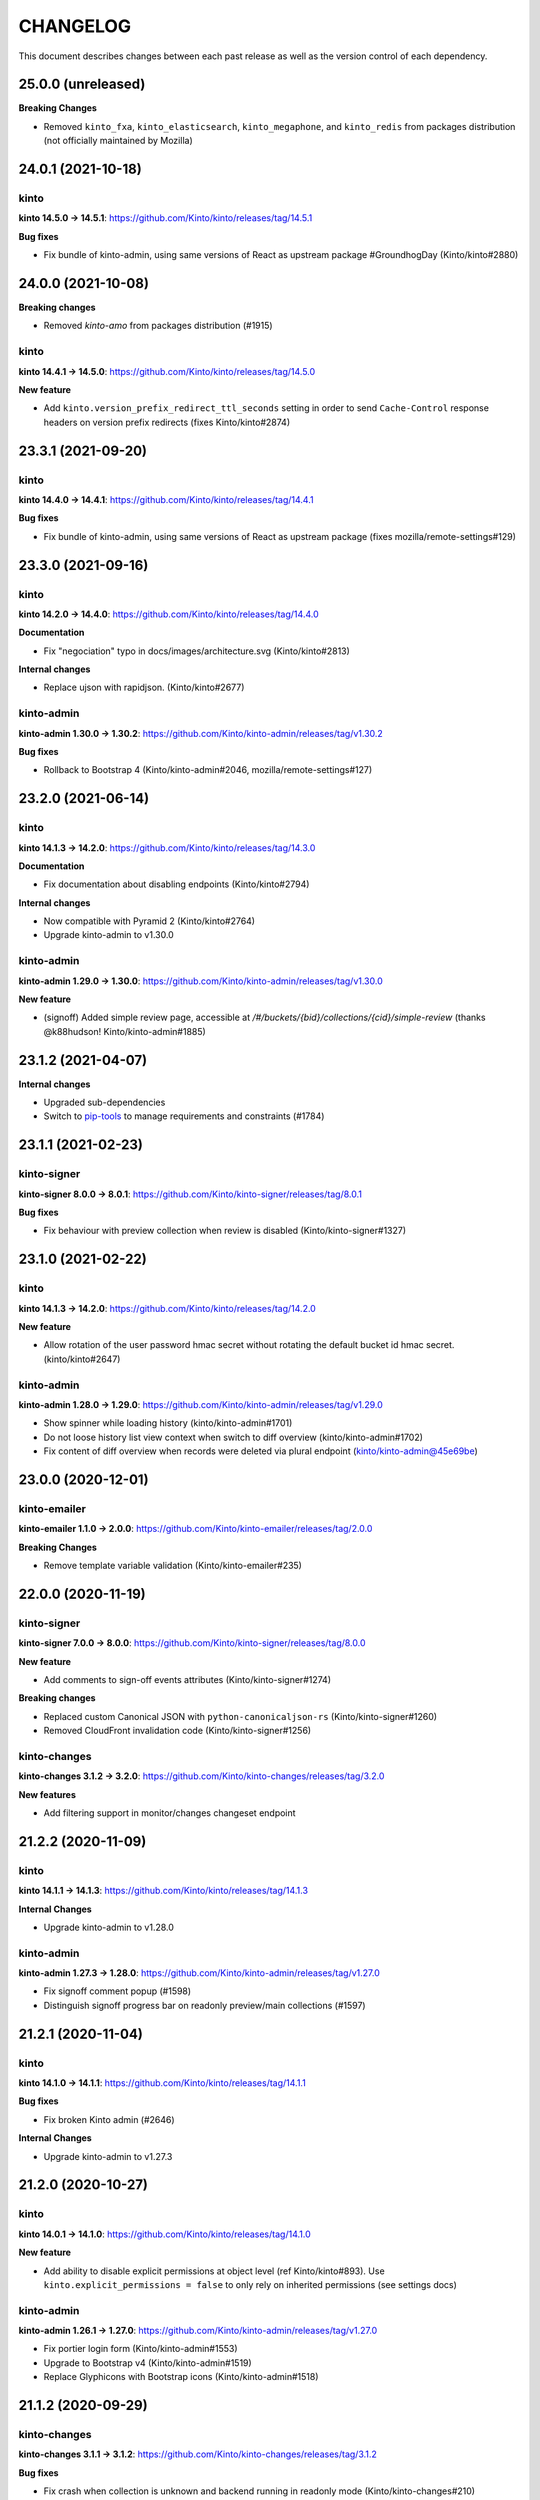 CHANGELOG
#########

This document describes changes between each past release as well as
the version control of each dependency.


25.0.0 (unreleased)
===================

**Breaking Changes**

- Removed ``kinto_fxa``, ``kinto_elasticsearch``,  ``kinto_megaphone``, and ``kinto_redis`` from packages distribution (not officially maintained by Mozilla)


24.0.1 (2021-10-18)
===================

kinto
-----

**kinto 14.5.0 → 14.5.1**: https://github.com/Kinto/kinto/releases/tag/14.5.1

**Bug fixes**

- Fix bundle of kinto-admin, using same versions of React as upstream package #GroundhogDay (Kinto/kinto#2880)


24.0.0 (2021-10-08)
===================

**Breaking changes**

- Removed `kinto-amo` from packages distribution (#1915)

kinto
-----

**kinto 14.4.1 → 14.5.0**: https://github.com/Kinto/kinto/releases/tag/14.5.0

**New feature**

- Add ``kinto.version_prefix_redirect_ttl_seconds`` setting in order to send ``Cache-Control`` response headers on version prefix redirects (fixes Kinto/kinto#2874)


23.3.1 (2021-09-20)
===================

kinto
-----

**kinto 14.4.0 → 14.4.1**: https://github.com/Kinto/kinto/releases/tag/14.4.1

**Bug fixes**

- Fix bundle of kinto-admin, using same versions of React as upstream package (fixes mozilla/remote-settings#129)


23.3.0 (2021-09-16)
===================

kinto
-----

**kinto 14.2.0 → 14.4.0**: https://github.com/Kinto/kinto/releases/tag/14.4.0

**Documentation**

- Fix "negociation" typo in docs/images/architecture.svg (Kinto/kinto#2813)

**Internal changes**

- Replace ujson with rapidjson. (Kinto/kinto#2677)

kinto-admin
-----------

**kinto-admin 1.30.0 → 1.30.2**: https://github.com/Kinto/kinto-admin/releases/tag/v1.30.2

**Bug fixes**

- Rollback to Bootstrap 4 (Kinto/kinto-admin#2046, mozilla/remote-settings#127)


23.2.0 (2021-06-14)
===================

kinto
-----

**kinto 14.1.3 → 14.2.0**: https://github.com/Kinto/kinto/releases/tag/14.3.0

**Documentation**

- Fix documentation about disabling endpoints (Kinto/kinto#2794)

**Internal changes**

- Now compatible with Pyramid 2 (Kinto/kinto#2764)
- Upgrade kinto-admin to v1.30.0

kinto-admin
-----------

**kinto-admin 1.29.0 → 1.30.0**: https://github.com/Kinto/kinto-admin/releases/tag/v1.30.0

**New feature**

- (signoff) Added simple review page, accessible at `/#/buckets/{bid}/collections/{cid}/simple-review` (thanks @k88hudson! Kinto/kinto-admin#1885)


23.1.2 (2021-04-07)
===================

**Internal changes**

- Upgraded sub-dependencies
- Switch to `pip-tools <https://pypi.org/project/pip-tools/>`_ to manage requirements and constraints (#1784)


23.1.1 (2021-02-23)
===================

kinto-signer
------------

**kinto-signer 8.0.0 → 8.0.1**: https://github.com/Kinto/kinto-signer/releases/tag/8.0.1

**Bug fixes**

- Fix behaviour with preview collection when review is disabled (Kinto/kinto-signer#1327)


23.1.0 (2021-02-22)
===================

kinto
-----

**kinto 14.1.3 → 14.2.0**: https://github.com/Kinto/kinto/releases/tag/14.2.0

**New feature**

- Allow rotation of the user password hmac secret without rotating the default bucket id hmac secret. (kinto/kinto#2647)

kinto-admin
-----------

**kinto-admin 1.28.0 → 1.29.0**: https://github.com/Kinto/kinto-admin/releases/tag/v1.29.0

- Show spinner while loading history (kinto/kinto-admin#1701)
- Do not loose history list view context when switch to diff overview (kinto/kinto-admin#1702)
- Fix content of diff overview when records were deleted via plural endpoint (kinto/kinto-admin@45e69be)


23.0.0 (2020-12-01)
===================

kinto-emailer
-------------

**kinto-emailer 1.1.0 → 2.0.0**: https://github.com/Kinto/kinto-emailer/releases/tag/2.0.0

**Breaking Changes**

- Remove template variable validation (Kinto/kinto-emailer#235)


22.0.0 (2020-11-19)
===================

kinto-signer
------------

**kinto-signer 7.0.0 → 8.0.0**: https://github.com/Kinto/kinto-signer/releases/tag/8.0.0

**New feature**

- Add comments to sign-off events attributes (Kinto/kinto-signer#1274)

**Breaking changes**

- Replaced custom Canonical JSON with ``python-canonicaljson-rs`` (Kinto/kinto-signer#1260)
- Removed CloudFront invalidation code (Kinto/kinto-signer#1256)

kinto-changes
-------------

**kinto-changes 3.1.2 → 3.2.0**: https://github.com/Kinto/kinto-changes/releases/tag/3.2.0

**New features**

- Add filtering support in monitor/changes changeset endpoint


21.2.2 (2020-11-09)
===================

kinto
-----

**kinto 14.1.1 → 14.1.3**: https://github.com/Kinto/kinto/releases/tag/14.1.3

**Internal Changes**

- Upgrade kinto-admin to v1.28.0

kinto-admin
-----------

**kinto-admin 1.27.3 → 1.28.0**: https://github.com/Kinto/kinto-admin/releases/tag/v1.27.0

- Fix signoff comment popup (#1598)
- Distinguish signoff progress bar on readonly preview/main collections (#1597)


21.2.1 (2020-11-04)
===================

kinto
-----

**kinto 14.1.0 → 14.1.1**: https://github.com/Kinto/kinto/releases/tag/14.1.1

**Bug fixes**

- Fix broken Kinto admin (#2646)

**Internal Changes**

- Upgrade kinto-admin to v1.27.3


21.2.0 (2020-10-27)
===================

kinto
-----

**kinto 14.0.1 → 14.1.0**: https://github.com/Kinto/kinto/releases/tag/14.1.0

**New feature**

- Add ability to disable explicit permissions at object level (ref Kinto/kinto#893). Use ``kinto.explicit_permissions = false`` to only rely on inherited permissions (see settings docs)

kinto-admin
-----------

**kinto-admin 1.26.1 → 1.27.0**: https://github.com/Kinto/kinto-admin/releases/tag/v1.27.0

- Fix portier login form (Kinto/kinto-admin#1553)
- Upgrade to Bootstrap v4 (Kinto/kinto-admin#1519)
- Replace Glyphicons with Bootstrap icons (Kinto/kinto-admin#1518)


21.1.2 (2020-09-29)
===================

kinto-changes
-------------

**kinto-changes 3.1.1 → 3.1.2**: https://github.com/Kinto/kinto-changes/releases/tag/3.1.2

**Bug fixes**

- Fix crash when collection is unknown and backend running in readonly mode (Kinto/kinto-changes#210)


21.1.1 (2020-09-28)
===================

kinto-changes
-------------

**kinto-changes 3.1.0 → 3.1.1**: https://github.com/Kinto/kinto-changes/releases/tag/3.1.1

**Bug fixes**

- Bypass storage when redirecting on old ``_since`` (Kinto/kinto-changes#209)


21.1.0 (2020-09-23)
===================

kinto-changes
-------------

**kinto-changes 3.0.2 → 3.1.0**: https://github.com/Kinto/kinto-changes/releases/tag/3.1.0

**New features**

- Redirect clients whose ``?_since`` value is too old (21 days by default)
- Add support for monitor/changes in changeset endpoints (fixes #173)

**Bug fixes**

- Fix validation rule for ``_since`` query parameter


21.0.0 (2020-09-16)
===================

kinto
-----

**kinto 14.0.0 → 14.0.1**: https://github.com/Kinto/kinto/releases/tag/14.0.1

**Bug fixes**

- Do not break storage implementations (ie. kinto-redis) that rely on ``json`` class attribute (removed in v14.0.0)
- Do not return 400 for ``?_since=null`` (fixes #2595)

kinto-signer
------------

**kinto-signer 6.1.0 → 7.0.0**: https://github.com/Kinto/kinto-signer/releases/tag/7.0.0

**Breaking changes**

- Records cannot contain float values anymore.

Set ``kinto.signer.allow_floats = true`` to keep old behaviour.


20.0.0 (2020-08-14)
===================

kinto
-----

**kinto 13.6.5 → 14.0.0**: https://github.com/Kinto/kinto/releases/tag/14.0.0

- Drop the ``strict_json`` option, and use ``ultrajson`` everywhere
- Fix messages duplication in logs (#2513)
- Fix resource timestamp unicity (fixes #2472, #602)


19.1.0 (2020-06-23)
===================

kinto-attachment
----------------

**kinto-attachment 6.0.3 → 6.1.0**: https://github.com/Kinto/kinto-attachment/releases/tag/6.1.0

**New features**

- Allow to override mimetypes from config (#315)

**Bug fixes**

- Add missing content type when uploading to S3


19.0.2 (2020-06-02)
===================

**kinto-changes 3.0.0 → 3.0.2**: https://github.com/Kinto/kinto-changes/releases/tag/3.0.2

**Bug fixes**

- Include tombstones in changeset endpoint (Kinto/kinto-changes#175)


19.0.1 (2020-05-18)
===================

amo2kinto
---------

**amo2kinto 4.0.1 → 4.0.2**: https://github.com/mozilla-services/amo2kinto/releases/tag/4.0.2

**Bug fix**

- Fix crash when ``prefs`` field is missing from addons entry


19.0.0 (2020-04-20)
===================

kinto-changes
-------------

**kinto-changes 2.2.0 → 3.0.0**: https://github.com/Kinto/kinto-changes/releases/tag/3.0.0

**Breaking changes**

- Switch changeset timestamp from ETag to integer (#168)


18.2.1 (2020-03-31)
===================

kinto
-----

**kinto 13.6.4 → 13.6.5**: https://github.com/Kinto/kinto/releases/tag/13.6.5

**Bug fixes**

- Simplify get_objects_permissions query (#2475)


18.2.0 (2020-03-29)
===================

kinto
-----

**kinto 13.6.3 → 13.6.4**: https://github.com/Kinto/kinto/releases/tag/13.6.4

**Security fix**

- Fix permission checking with POST on plural endpoints (Kinto/kinto#2459)

**Bug fixes**

- Apply CORS headers to EOL responses (Kinto/kinto#2452)

kinto-megaphone
---------------

**kinto-megaphone 0.4.1 → 0.5.0**: https://github.com/Kinto/kinto-megaphone/releases/tag/0.5.0

**New features**

- Add option to exclude certain resources (Kinto/kinto-megaphone#75)

kinto-changes
-------------

**kinto-changes 2.1.1 → 2.2.0**: https://github.com/Kinto/kinto-changes/releases/tag/2.2.0

**New features**

- Add changeset endpoint (Kinto/kinto-changes#154)

**Bug fixes**

- Fix crash with ``If-None-Match: *`` (Kinto/kinto-changes#158)

kinto-signer
------------

**kinto-signer 6.0.2 → 6.1.0**: https://github.com/Kinto/kinto-signer/releases/tag/6.1.0

- Send resource events on rollback (#894)

kinto-attachment
----------------

**kinto-attachment 6.0.2 → 6.0.3**: https://github.com/Kinto/kinto-attachment/releases/tag/6.0.3

**Bug fixes**

- Fix broken compatibility with Kinto 13.6.4


18.1.0 (2020-02-04)
===================

kinto
-----

**kinto 13.6.2 → 13.6.3**: https://github.com/Kinto/kinto/releases/tag/13.6.3

**Bug fixes**

- History entries datetimes now carry timezone information
- Fix ``kinto init`` command (Kinto/kinto#2375)
- Fix float strings parsing in certain URL query parameters (Kinto/kinto#2392)

kinto-admin
-----------

**kinto-admin 1.25.2 → 1.26.1**: https://github.com/Kinto/kinto-admin/releases/tag/v1.26.1

- Close modal after rollback (Kinto/kinto-admin#1134)
- Remove the button to refresh signature (Kinto/kinto-admin#1166)


18.0.2 (2020-01-07)
===================

kinto-changes
-------------

**kinto-changes 2.1.0 → 2.1.1**: https://github.com/Kinto/kinto-changes/releases/tag/2.1.1

**Bug fixes**

- Use explicit resource timestamp from DB instead of event payload


kinto-megaphone
---------------

**kinto-megaphone 0.4.0 → 0.4.1**: https://github.com/Kinto/kinto-megaphone/releases/tag/0.4.1

**Bug fixes**

- Send resource timestamp instead of event timestamp (fixes #65)

kinto-signer
------------

**kinto-signer 6.0.1 → 6.0.2**: https://github.com/Kinto/kinto-signer/releases/tag/6.0.2

**Bug fixes**

- Do not recreate tombstones on rollback (fixes Kinto/kinto-signe#832)


18.0.1 (2019-12-05)
===================

kinto-signer
------------

**kinto-signer 6.0.0 → 6.0.1**: https://github.com/Kinto/kinto-signer/releases/tag/6.0.1

**Bug fixes**

- Fix records dropped since Kinto/kinto-signer#780 (Kinto/kinto-signer#816)


18.0.0 (2019-11-15)
===================

kinto-signer
------------

**kinto-signer 5.2.1 → 6.0.0**: https://github.com/Kinto/kinto-signer/releases/tag/6.0.0

**Breaking changes**

- Records timestamps are now bumped when copied to preview/destination collections (Kinto/kinto-signer#779)


kinto-attachment
----------------

**kinto-attachment 6.0.1 → 6.0.2**: https://github.com/Kinto/kinto-attachment/releases/tag/6.0.2

**Bug fixes**

- Fix attachment deletion not being committed (fixes #149)


17.5.2 (2019-11-04)
===================

kinto
-----

**kinto 13.6.1 → 13.6.2**: https://github.com/Kinto/kinto/releases/tag/13.6.2

**Bug fixes**

- Second attempt at fixing loading of Kinto Admin (Kinto/kinto#2322)


17.5.1 (2019-10-31)
===================

kinto
-----

**kinto 13.6.0 → 13.6.1**: https://github.com/Kinto/kinto/releases/tag/13.6.1

**Bug fixes**

- Fix loading of Kinto Admin (Kinto/kinto#2320)


17.5.0 (2019-10-28)
===================

kinto
-----

**kinto 13.5.0 → 13.6.0**: https://github.com/Kinto/kinto/releases/tag/13.6.0

**New Features**

- Add Content-Security-Policy header (Kinto/kinto#2303)

kinto-admin
-----------

**kinto-admin 1.25.1 → 1.25.2**: https://github.com/Kinto/kinto-admin/releases/tag/v1.25.2

**Bug fixes**

* Fix status and rollback in preview/destination collections (Kinto/kinto-admin#1098)


17.4.0 (2019-10-04)
===================

kinto-signer
------------

**kinto-signer 5.2.0 → 5.2.1**: https://github.com/Kinto/kinto-signer/releases/tag/5.2.1

- Fix crash in collection deletion safety check (Kinto/kinto-signer#709)

kinto-megaphone
---------------

**kinto-megaphone 0.3.0 → 0.4.0**: https://github.com/Kinto/kinto-megaphone/releases/tag/0.4.0

- Log version value when broadcasting to Megaphone


17.3.0 (2019-09-26)
===================

kinto
-----

**kinto 13.4.0 → 13.5.0**: https://github.com/Kinto/kinto/releases/tag/13.5.0

**Internal changes**

- Add a warning when using the accounts plugin with the memory backend. (Kinto/kinto#2258)
- Upgrade kinto-admin to `v1.25.1 <https://github.com/Kinto/kinto-admin/releases/tag/v1.25.1>`_

kinto-admin
-----------

**kinto-admin 1.25.0 → 1.25.1**: https://github.com/Kinto/kinto-admin/releases/tag/v1.25.1

**Bug fixes**

* Fix inverted diff (bis) (Kinto/kinto-admin#988)

kinto-signer
------------

**kinto-signer 5.1.0 → 5.2.0**: https://github.com/Kinto/kinto-signer/releases/tag/5.2.0

**New features**

- Log Autograph requests references (Kinto/kinto-signer#687)
- Set status of new collections to signed (Kinto/kinto-signer#683)
- Fix collection deletion safety check (Kinto/kinto-signer#684)


17.2.0 (2019-09-12)
===================

kinto
-----

**kinto 13.2.2 → 13.4.0**: https://github.com/Kinto/kinto/releases/tag/13.4.0

**Bug fixes**

- Prevent password to be modified on modification of accounts metadata (Kinto/kinto#2058)
- Fix unexpected exception in ``/__version__`` endpoint
- Add ``Content-Type`` to default_cors_headers Kinto/kinto#2220)
- Fix crash with non-allowed requests on ``__user_data__`` (Kinto/kinto#2063)
- Fix multiple event listeners on READ action (Kinto/kinto#1755)

**New features**

- Allow StatsD counter to be incremented by an arbitrary number

kinto-admin
-----------

**kinto-admin 1.24.1 → 1.25.0**: https://github.com/Kinto/kinto-admin/releases/tag/v1.25.0

**New features**

* Rollback changes button (Kinto/kinto-admin#520)

**Bug fixes**

* Remove kinto-signer from filtered history (Kinto/kinto-admin#1015)
* Since parameter not taken into account in history list (Kinto/kinto-admin#1007)
* Fix inverted diff (Kinto/kinto-admin#988)


kinto-signer
------------

**kinto-signer 5.0.1 → 5.1.0**: https://github.com/Kinto/kinto-signer/releases/tag/5.1.0

**New Features**

- Add StatsD counter for number of changes approved (Kinto/kinto-signer#606)
- Prevent deletion of preview or destination if in use (Kinto/kinto-signer#641)
- Add ability to rollback changes (Kinto/kinto-signer#260)


17.1.4 (2019-07-30)
===================

kinto-signer
------------

**kinto-signer 5.0.0 → 5.0.1**: https://github.com/Kinto/kinto-signer/releases/tag/5.0.1

**Bug Fixes**

- Make sure the DB transaction is rolledback when signing fails (Kinto/kinto-signer#591)


17.1.3 (2019-07-04)
===================

kinto
-----

**kinto 13.1.1 → 13.2.2**: https://github.com/Kinto/kinto/releases/tag/13.2.2

**Bug fixes**

- Fix apparence of Admin notifications (Kinto/kinto#2191)


17.1.2 (2019-07-03)
===================

**kinto-fxa 2.5.2 → 2.5.3**: https://github.com/Kinto/kinto-fxa/releases/tag/2.5.3

**Optimization**

- Try to keep ``OAuthClient`` around longer to take advantage of HTTP keepalives (Kinto/kinto-fxa#133).


17.1.1 (2019-06-25)
===================

kinto-admin
-----------

**kinto-admin 1.24.0 → 1.24.1**: https://github.com/Kinto/kinto/releases/tag/1.24.1

**Bug fixes**

- Fix #977: Fix copy to clipboard in Firefox (#980)
- Fix #978: Move notifications below header bar (#979)


17.1.0 (2019-06-19)
===================

kinto-admin
-----------

**kinto-admin 1.23.0 → 1.24.0**: https://github.com/Kinto/kinto/releases/tag/1.24.0

**New features**

- Fix #501: UI notifications improvements (Kinto/kinto-admin#932)
- Fix #935: Show records changes without having to request review (Kinto/kinto-admin#943)
- Fix #915: Add button to copy authentication header
- Fix #443: Collapse diffs and only show 3 lines of context (Kinto/kinto-admin#960)
- Fix #467: Add links to source/preview/destination collections (Kinto/kinto-admin#959)

**Bug fixes**

- Fix #938: Show login form on authentication error (Kinto/kinto-admin#939)
- Fix #686: Do not scroll to bottom on pagination load (Kinto/kinto-admin#947)
- Fix #712: fix history pagination loading (Kinto/kinto-admin#948)
- Fix #949: fix history list from signoff diff details (Kinto/kinto-admin#950)
- Fix behaviour of servers history in login page (Kinto/kinto-admin#946)


17.0.0 (2019-05-27)
===================

kinto
-----

**kinto 12.0.1 → 13.1.1**: https://github.com/Kinto/kinto/releases/tag/13.1.1

**Breaking changes**

- Update Kinto OpenID plugin to redirect with a base64 JSON encoded token. (#1988).
  *This will work with kinto-admin 1.23*

**New features**

- Expose the user_profile in the user field of the hello page. (#1989)
- Add an "account validation" option to the accounts plugin. (#1973)
- Add a ``validate`` endpoint at ``/accounts/{user id}/validate/{validation
  key}`` which can be used to validate an account when the *account
  validation* option is enabled on the accounts plugin.
- Add a ``reset-password`` endpoint at ``/accounts/(user
  id)/reset-password`` which can be used to reset a user's password when the
  *account validation* option is enabled on the accounts plugin.

**Bug fixes**

- Fix cache heartbeat test (fixes Kinto/kinto#2107)
- Fix support of ``sqlalchemy.pool.NullPool`` for PostgreSQL backends.
  The default ``pool_size`` of 25 is maintained on the default pool class
  (``QueuePoolWithMaxBacklog``). When using custom connection pools, please
  refer to SQLAlchemy documentation for default values.
- Fixed two potential bugs relating to mutable default values.
- Fix crash on validating records with errors in arrays (#1508)
- Fix crash on deleting multiple accounts (#2009)
- Loosen up the Content-Security policies in the Kinto Admin plugin to prevent Webpack inline script to be rejected (fixes #2000)
- **security**: Fix a pagination bug in the PostgreSQL backend that could leak records between collections

kinto-redis
-----------

**kinto-redis 2.0.0 → 2.0.1**: https://github.com/Kinto/kinto-redis/releases/tag/2.0.1

**Bug fixes**

- ``pool_size`` setting should remain optional

16.1.0 (2019-04-10)
===================

- Add kinto-redis to the distribution (fixes #653). This allows use of
  the kinto-redis cache backend. The Docker compose configuration now
  uses Redis for the cache backend in order to ensure it works.


16.0.0 (2019-04-04)
===================

kinto-signer
------------

**kinto-signer 4.0.1 → 5.0.0**: https://github.com/Kinto/kinto-signer/releases/tag/5.0.0

**Breaking changes**

- Do not invalidate CloudFront on signature refresh (Kinto/kinto-signer#430)


15.1.0 (2019-02-21)
===================

kinto-changes
-------------

**kinto-changes 2.0.0 → 2.1.0**: https://github.com/Kinto/kinto-changes/releases/tag/2.1.0

- Send ``Cache-Control`` headers if cache busting query parameters or concurrency control request headers are sent (Kinto/kinto-changes#66)

kinto-emailer
-------------

**kinto-emailer 1.0.2 → 1.1.0**: https://github.com/Kinto/kinto-emailer/releases/tag/1.1.0

- Allow regexp in filters values when selecting events (Kinto/kinto-emailer#88)


15.0.2 (2019-01-30)
===================

kinto-signer
------------

**kinto-signer 4.0.0 → 4.0.1**: https://github.com/Kinto/kinto-signer/releases/tag/4.0.1

**Security issue**

- Signer parameters were displayed in capabilities. Fixed in Kinto/kinto-signer#326.


15.0.1 (2019-01-25)
===================

**Bug fixes**

- Include kinto-fxa script dependencies so that the
  process-account-events script can run. (#507)


15.0.0 (2019-01-22)
===================

kinto
-----

**kinto 11.1.0 → 12.0.1**: https://github.com/Kinto/kinto/releases/tag/12.0.1

**Breaking changes**

- Remove Python 3.5 support and upgrade to Python 3.6. (Kinto/kinto#1886)
- Remove ``record`` from UnicityError class (Kinto/kinto#1919). This enabled us to fix Kinto/kinto#1545.
- Storage backend API has changed, notions of collection and records were replaced
  by the generic terms *resource* and *object*. Plugins that subclass the internal
  ``ShareableResource`` class may also break.
- GET requests no longer include the ``Total-Records`` header. To get a count in a collection
  you need to do a HEAD request. And the new header name is ``Total-Objects``. (Kinto/kinto#1624)
- Remove the ``UserResource`` class. And ``ShareableResource`` is now deprecated in
  favor of ``Resource``.
- Removed ``kinto.core.utils.parse_resource()`. Use ``kinto.core.utils.view_lookup_registry()`` instead (Kinto/kinto#1828)
- Remove delete-collection command (Kinto/kinto#1959)

API is now at version **1.21**. See `API changelog`_.

**New features**

- Add a ``user-data`` endpoint at ``/__user_data__/`` which can be used to delete all data
  associated with a principal. This might be helpful for pursuing GDPR
  compliance, for instance. (Kinto/kinto#442.)
- Return a ``500 Internal Error`` on ``__version__`` instead of 404 if the version file
  cannot be found (Kinto/kinto#1841)

**Bug Fixes**

- Like query now returns 400 when a non string value is used. (Kinto/kinto#1899)
- Record ID is validated if explicitly mentioned in the collection schema (Kinto/kinto#1942)
- The Memory permission backend implementation of ``remove_principal``
  is now less generous with what it removes (Kinto/kinto#1955).
- Fix bumping of tombstones timestamps when deleting objects in PostgreSQL storage backend (Kinto/kinto#1981)
- Fix ETag header in responses of DELETE on plural endpoints (Kinto/kinto#1981)
- Fix the ``http_api_version`` exposed in the ``/v1/`` endpoint. The
  version ``1.20`` was getting parsed as a number ``1.2``.
- Fix ``record:create`` not taken into account from settings. (Kinto/kinto#1813)

**Documentation**

- Change PostgreSQL backend URLs to be ``postgresql://`` instead of the deprecated ``postgres://``
- Add documentation on troubleshooting Auth0 multiauth issue. (Kinto/kinto#1889)

kinto-attachment
----------------

**kinto-attachment 6.0.0 → 6.0.1**: https://github.com/Kinto/kinto-attachment/releases/tag/6.0.1

**Bug fixes**

- Fix support of Kinto >= 12

kinto-changes
-------------

**kinto-changes 1.3.0 → 2.0.0**: https://github.com/Kinto/kinto-changes/releases/tag/2.0.0

**Breaking changes**

- Require Kinto >= 12

kinto-signer
-------------

**kinto-signer 3.3.8 → 4.0.0**: https://github.com/Kinto/kinto-signer/releases/tag/4.0.0

**Bug fixes**

- Fix inconsistencies when source records are deleted via the DELETE /records endpoint (Kinto/kinto-signer#287)

**Breaking changes**

- Require Kinto >= 12.0.0


14.0.1 (2018-11-28)
===================

kinto-signer
------------

**kinto-signer 3.3.7 → 3.3.8**: https://github.com/Kinto/kinto-signer/releases/tag/3.3.7

**Bug fixes**

- Fix "RuntimeError: OrderedDict mutated during iteration" (#283).


14.0.0 (2018-11-22)
===================

**Breaking changes**

- ``kinto-ldap`` is not shipped in this distribution anymore (#369)

kinto-signer
------------

**kinto-signer 3.3.6 → 3.3.7**: https://github.com/Kinto/kinto-signer/releases/tag/3.3.7

**Bug fixes**

- If ``to_review_enabled`` is False, the preview collection is not created, nor updated (Kinto/kinto-signer#279)
- Show collections with specific settings in capabilities


13.0.0 (2018-11-12)
===================

kinto-megaphone
---------------

**kinto-megaphone 0.2.3 → 0.3.0**: https://github.com/Kinto/kinto-megaphone/releases/tag/0.3.0

**New features/Breaking changes**

- Add configuration to restrict what kinto-changes records cause
  notifications (#13). This configuration is **mandatory**.


12.0.2 (2018-11-08)
===================

kinto-signer
------------

**kinto-signer 3.3.5 → 3.3.6**: https://github.com/Kinto/kinto-signer/releases/tag/3.3.6

**Bug fixes**

- Fix Canonical JSON serialization of zero
- Allow installing ``kinto-signer`` with ``--no-deps`` in order to import ``kinto_signer.serializer.canonical_json()`` without the Pyramid ecosystem

kinto-megaphone
---------------

**kinto-megaphone 0.2.2 → 0.2.3**: https://github.com/Kinto/kinto-megaphone/releases/tag/0.2.3

- Remove a broken log message (Kinto/kinto-megaphone#10).


12.0.1 (2018-11-07)
===================

kinto-megaphone
---------------

**kinto-megaphone 0.2.0 → 0.2.2**: https://github.com/Kinto/kinto-megaphone/releases/tag/0.2.2

- Add a few log messages to help try to troubleshoot.
- 0.2.1 was a bogus release. Skip to 0.2.2.


12.0.0 (2018-11-06)
===================

kinto-attachment
----------------

**kinto-attachment 5.0.0 → 6.0.0**: https://github.com/Kinto/kinto-attachment/releases/tag/6.0.0

**Breaking changes**

- Do not allow any file extension by default. Now allow documents+images+text+data (Kinto/kinto-attachment#130)

**Bug fixes**

- Fix heartbeat when allowed file types is not ``any`` (Kinto/kinto-attachment#148)

kinto-signer
------------

**kinto-signer 3.3.4 → 3.3.5**: https://github.com/Kinto/kinto-signer/releases/tag/3.3.5

**Bug fixes**

- Fix Canonical JSON about float numbers to conform with `ECMAScript V6 notation <https://www.ecma-international.org/ecma-262/6.0/#sec-tostring-applied-to-the-number-type>`_


11.1.0 (2018-10-25)
===================

kinto
-----

**kinto 11.0.0 → 11.1.0**: https://github.com/Kinto/kinto/releases/tag/11.1.0

**New features**

- Add ability to configure the ``project_name`` in settings, shown in the `root URL <https://kinto.readthedocs.io/en/stable/api/1.x/utilities.html#get>`_ (Kinto/kinto#1809)
- Use ``.`` as bucket/collection separator in cache control settings (Kinto/kinto#1815)

**Bug fixes**

- Fix missing favicon and inline images in kinto-admin plugin

**Internal changes**

- Use mock from the standard library.
- Blackify the whole code base (Kinto/kinto#1799, huge thanks to @Cnidarias for this!)
- Upgrade kinto-admin to v1.22


kinto-signer
------------

**kinto-signer 3.3.3 → 3.3.4**: https://github.com/Kinto/kinto-signer/releases/tag/3.3.4

**Bug fixes**

- Prevent events to be sent if status is not changed (Kinto/kinto-signer#268)


11.0.0 (2018-10-22)
===================

kinto
-----

**kinto 10.1.2 → 11.0.0**: https://github.com/Kinto/kinto/releases/tag/11.0.0

**Breaking changes**

- The ``basicauth`` policy is not used by default anymore (#1736)

If your application relies on this specific behaviour, you now have to add explicitly settings:

.. code-block:: ini

    multiauth.policies = basicauth

But **it is recommended** to use other authentication policies like the *OpenID Connect* or the *accounts* plugin instead.

.. code-block:: ini

    # Enable plugin.
    kinto.includes = kinto.plugins.accounts

    # Enable authenticated policy.
    multiauth.policies = account
    multiauth.policy.account.use = kinto.plugins.accounts.AccountsPolicy

    # Allow anyone to create their own account.
    kinto.account_create_principals = system.Everyone

You will find more details the `authentication settings section of the documentation <https://kinto.readthedocs.io/en/stable/configuration/settings.html#authentication>`_

**Bug fixes**

- Fix crash when querystring filter contains NUL (0x00) character (Kinto/kinto#1704)
- Many bugs were fixed in the Kinto Admin UI (see `v1.21.0 <https://github.com/Kinto/kinto-admin/releases/tag/v1.21.0>`_)

**Documentation**

- Huge refactor of documentation about authentication (#1736)

kinto-admin
-----------

**kinto-admin 1.19.2 → 1.21.0**: https://github.com/Kinto/kinto-admin/releases/tag/v1.21.0

**New features**

* Remove brownish theme (Kinto/kinto-admin#658)
* Button labels consistency (Kinto/kinto-admin#659)
* Fix #118: order buckets alphabetically (Kinto/kinto-admin#650)
* Fix #170: show total number of records (Kinto/kinto-admin#657)
* Fix #529, Fix #617, Fix #618: Better handling of Kinto internal fields (Kinto/kinto-admin#626)
* Fix #66: Show record id in list by default (Kinto/kinto-admin#653)
* Fix #401: Show create bucket only if allowed (Kinto/kinto-admin#639)
* Fix #86: Show create collection only if allowed (Kinto/kinto-admin#651)
* Fix #74: Add a refresh button for bucket collections list (Kinto/kinto-admin#640)

**Bug fixes**

* Fix #641: Fix OpenID auth flow (Kinto/kinto-admin#642)
* Fix #648: Restore login failed detection (Kinto/kinto-admin#649)
* Fix #643, Fixup #630: fix crash when listing default bucket collections (Kinto/kinto-admin#647)
* Fix #609: Fix presence of ID value in record edit forms (Kinto/kinto-admin#611)
* Fix #619: fix display of attachment info (Kinto/kinto-admin#623)
* Fix #540, Fix #573: prevent root perm to become undefined bucket (Kinto/kinto-admin#631)
* Fix #584: remote Portier note about server install (Kinto/kinto-admin#632)
* Fix #629: always show default bucket (Kinto/kinto-admin#630)
* Fixup #630: hide default bucket if anonymous
* Fix #459: bucket readonly filter with writable collection (Kinto/kinto-admin#627)

kinto-changes
-------------

**kinto-changes 1.2.1 → 1.3.0**: https://github.com/Kinto/kinto-changes/releases/tag/1.3.0

**New feature**

- Add ability to configure cache control headers (Kinto/kinto-changes#47)


10.0.2 (2018-10-10)
===================

**kinto-signer 3.3.2 → 3.3.3**: https://github.com/Kinto/kinto-signer/releases/tag/3.3.3

**Bug fixes**

- Allow refresh of signature even if the collection was never signed (#267)


10.0.1 (2018-10-04)
===================

kinto
-----

**kinto 10.1.1 → 10.1.2**: https://github.com/Kinto/kinto/releases/tag/10.1.2

**Internal changes**

- Upgrade kinto-admin to v1.20.2


kinto-admin
-----------

**kinto-admin 1.20.1 → 1.20.2**: https://github.com/Kinto/kinto-admin/releases/tag/1.20.2

**Bug fixes**

- Fix OpenID login in Kinto-Admin (Kinto/kinto-admin#641)


10.0.0 (2018-09-12)
===================

kinto
-----

**kinto 9.2.3 → 10.1.1**: https://github.com/Kinto/kinto/releases/tag/10.1.1

**Breaking changes**

- ``kinto.core.events.get_resource_events`` now returns a generator
  rather than a list.


**New features**

- Include Python 3.7 support.
- ``kinto.core.events.notify_resource_event`` now supports
  ``resource_name`` and ``resource_data``. These are useful when
  emitting events from one view "as though" they came from another
  view.
- Resource events can now trigger other resource events, which are
  handled correctly. This might be handy if one resource wants to
  simulate events on another "virtual" resource, as in ``kinto-changes``.
- The registry now has a "command" attribute during one-off commands
  such as ``kinto migrate``. This can be useful for plugins that want
  to behave differently during a migration, for instance. (#1762)

**Bug fixes**

- Raise a configuration error if the ``kinto.plugin.accounts`` is included without being enabled in policies.
  Without this *kinto-admin* would present a confusing login experience (fixes #1734).
- Deleting a collection doesn't delete access_control_entrries for its children (fixes #1647)
- Fix for adding extra OpenId providers (fixes #1509)
- Change the meaning of ``event.payload["timestamp"]``. Previously it
  was ``@reify``\ 'd, which meant that it was calculated from before
  whatever thing triggered the event. Now we use a "fresh"
  timestamp. (Fixes #1469.)

**Internal changes**

- Upgrade kinto-admin to v1.20.0

kinto-changes
-------------

**kinto-changes 1.1.0 → 1.2.1**: https://github.com/Kinto/kinto-changes/releases/tag/1.2.1

**New feature**

- Events are now generated on the monitor/changes collection (#41).

**Bug fixes**

- Don't do anything during a ``migrate`` command (fixes #43).

**Internal changes**

- Get rid of six

kinto-megaphone
---------------

**kinto-megaphone 0.2.0**: https://github.com/Kinto/kinto-megaphone/releases/tag/0.2.0

Addition of this plugin.

kinto-signer
------------

**kinto-signer 3.3.0 → 3.3.2**: https://github.com/Kinto/kinto-signer/releases/tag/3.3.2

(Skipping 3.3.1 because of a mistake made during its release...)

**Internal changes**

- Support kinto 10.0.0, which allowed some simplifications (#264).



9.0.1 (2018-08-01)
==================

- Change CircleCI container in an attempt to successfully build a release.


9.0.0 (2018-07-31)
==================

kinto-attachment
----------------

**kinto-attachment 4.0.0 → 5.0.0**: https://github.com/Kinto/kinto-attachment/releases/tag/5.0.0

**Breaking changes**

- Gzip ``Content-Encoding`` is not used anymore when uploading on S3 (fixes #144)

**Internal changes**

- Heartbeat now uses ``utils.save_file()`` for better detection of configuration or deployment errors (fixes #146)


8.0.2 (2018-07-26)
==================

- Fix CircleCI job execution for tags (fixes #233)


8.0.1 (2018-07-25)
==================

- Fix Docker Hub publication issue from CircleCI


8.0.0 (2018-07-25)
==================

kinto-signer
------------

**kinto-signer 3.2.5 → 3.3.0**: https://github.com/Kinto/kinto-signer/releases/tag/3.3.0

**New features**

- Allow to refresh the signature when the collection has pending changes (Kinto/kinto-signer#245)

kinto-attachment
----------------

**kinto-attachment 3.0.1 → 4.0.0**: https://github.com/Kinto/kinto-attachment/releases/tag/4.0.0

**Breaking changes**

- Gzip ``Content-Encoding`` is now always enabled when uploading on S3 (Kinto/kinto-attachment#139)
- Overriding settings via the querystring (eg. ``?gzipped``, ``randomize``, ``use_content_encoding``) is not possible anymore


7.3.1 (2018-07-05)
==================

kinto
-----

**kinto 9.2.2 → 9.2.3**: https://github.com/Kinto/kinto/releases/tag/9.2.3

**Bug fixes**

- Upgrade to kinto-admin v1.19.2

kinto-admin
-----------

**kinto-admin 1.19.1 → 1.19.2**: https://github.com/Kinto/kinto-admin/releases/tag/1.19.2

**Bug fixes**

- Better auth error message (kinto/kinto-admin#566)
- Fix history diff viewing (kinto/kinto-admin#563)

kinto-signer
------------

**kinto-signer 3.2.4 → 3.2.5**: https://github.com/Kinto/kinto/releases/tag/3.2.5

**Bug fixes**

- Fix ``scripts/e2e.py`` script to work with per-bucket configuration (kinto/kinto-signer#255)
- Prevent kinto-attachment to raise errors when attachments are updated (kinto/kinto-signer#256)

kinto-fxa
---------

**kinto-fxa 2.5.1 → 2.5.2**: https://github.com/Kinto/kinto-fxa/releases/tag/2.5.2

**Bug fixes**

- Fix the ``process-account-events`` script to take client user ID suffixes into account (kinto/kinto-fxa#61)

kinto-attachment
----------------

**kinto-attachment 3.0.0 → 3.0.1**: https://github.com/Kinto/kinto-attachment/releases/tag/3.0.1

**Bug fixes**

- Do not delete attachment when record is deleted if ``keep_old_files`` setting is true (kinto/kinto-attachment#137)

amo2kinto
---------

**amo2kinto 3.2.1 → 4.0.1**: https://github.com/mozilla-services/amo2kinto/releases/tag/4.0.1

**Bug fix**

- Fix the XML item ID when squashing entries by addon ID (#88)
- Fix the affected users section (#87), thanks @rctgamer3!

**Breaking changes**

- Removed the AWS lambda code in charge of updating the collection schema (#85)


7.3.0 (2018-06-28)
==================

kinto
-----

**kinto 9.1.1 → 9.2.2**: https://github.com/Kinto/kinto/releases/tag/9.2.2

**API**

- JSON schemas can now be defined in the bucket metadata and will apply to every
  underlying collection, group or record (Kinto/kinto#1555)

**Bug fixes**

- Fixed bug where unresolved JSON pointers would crash server (Kinto/kinto#1685)

**New features**

- Kinto Admin plugin now supports OpenID Connect
- Limit network requests to current domain in Kinto Admin using `Content-Security Policies <https://hacks.mozilla.org/2016/02/implementing-content-security-policy/>`_
- Prompt for cache backend type in ``kinto init`` (Kinto/kinto#1653)
- kinto.core.utils now has new features ``route_path_registry`` and
  ``instance_uri_registry``, suitable for use when you don't
  necessarily have a ``request`` object around. The existing functions
  will remain in place.
- openid plugin will carry ``prompt=none`` querystring parameter if appended
  to authorize endpoint.

kinto-admin
-----------

**kinto-admin 1.17.2 → 1.19.1**: https://github.com/Kinto/kinto-admin/releases/tag/1.19.1

**New features**

- Add support of OpenID Connect (Kinto/kinto-admin#460)
- Fix accounts capability detection (Kinto/kinto-admin#558)
- Remember last used authentication method (Kinto/kinto-admin#525)

kinto-fxa
---------

**kinto-fxa 2.5.0 → 2.5.1**: https://github.com/Kinto/kinto-fxa/releases/tag/2.5.1

**Bug fixes**

- Set up metrics on the ``process-account-events`` script (#57).
- Set up logging on the ``kinto_fxa.scripts`` programs (#58).


7.2.1 (2018-05-30)
==================

kinto-signer
------------

**kinto-signer 3.2.3 → 3.2.4**: https://github.com/Kinto/kinto-signer/releases/tag/3.2.4

**Bug fixes**

- Fix CloudFront invalidation request with multiple paths (Kinto/kinto-signer#253)


7.2.0 (2018-05-23)
==================

kinto
-----

**kinto 9.0.1 → 9.1.1**: https://github.com/Kinto/kinto/releases/tag/9.1.1

**API**

- Batch endpoint now checks for and aborts any parent request if subrequest encounters ``409 Conflict`` constraint violation (Kinto/kinto#1569)

**Bug fixes**

- Fix a bug where you could not reach the last records via ``Next-Header`` when deleting with pagination (Kinto/kinto#1170)
- Slight optimizations on the ``get_all()`` query in the Postgres
  storage backend which should make it faster for result sets that
  have a lot of records (Kinto/kinto#1622). This is the first change meant to
  address Kinto/kinto#1507, though more can still be done.
- Fix a bug where the batch route accepted all content-types (Kinto/kinto#1529)


kinto-admin
-----------

**kinto-admin 1.17.1 → 1.17.2**: https://github.com/Kinto/kinto-admin/releases/tag/1.17.2

**Bug fixes**

- Don't request records as part of the permissions (Kinto/kinto-admin#536)
- Fix strange validation errors on collection forms (Kinto/kinto-admin#539)


7.1.0 (2018-05-17)
==================

kinto
-----

**kinto 9.0.0 → 9.0.1**: https://github.com/Kinto/kinto/releases/tag/9.0.0

- Update version of kinto-admin

kinto-admin
-----------

**kinto-admin 1.17.0 → 1.17.1**: https://github.com/Kinto/kinto-admin/releases/tag/1.17.1


**Bug fixes**

- Fetch capabilities from singleServer if set (Kinto/kinto-admin#532)

kinto-fxa
---------

**kinto-fxa 2.4.1 → 2.5.0**: https://github.com/Kinto/kinto-fxa/releases/tag/2.5.0

**New features**

- Introduce new kinto_fxa.scripts. Right now the only script available
  is process-account-events, which listens to an SQS queue for user
  delete events and deletes data from that user's default bucket, in
  order to comply with GDPR. (Kinto/kinto-fxa#55)


7.0.2 (2018-05-09)
==================

kinto-signer
------------

**kinto-signer 3.2.2 → 3.2.3**: https://github.com/Kinto/kinto-signer/releases/tag/3.2.3

**Bug fixes**

- Fix crash on collection delete (Kinto/kinto#248)


7.0.1 (2018-05-02)
==================

kinto-signer
------------

**kinto-signer 3.2.1 → 3.2.2**: https://github.com/Kinto/kinto-signer/releases/tag/3.2.2

**Bug fixes**

- Cleanup preview and destination when source collection is deleted (kinto/kinto-signer#114)


7.0.0 (2018-04-25)
==================

kinto
-----

**kinto 8.2.3 → 9.0.0**: https://github.com/Kinto/kinto/releases/tag/9.0.0

**API**

- Introduce ``contains`` and ``contains_any`` filter operators (Kinto/kinto#343).

API is now at version **1.19**. See `API changelog`_.

**Breaking changes**

- The storage class now exposes ``bump_timestamp()`` and ``bump_and_store_timestamp()`` methods
  so that memory based storage backends can use them. (Kinto/kinto#1596)

**Documentation**

- Version number is taken from package in order to ease release process (Kinto/kinto#1594)
- Copyright year is now dynamic (Kinto/kinto#1595)


kinto-admin
-----------

**kinto-admin 1.15.0 → 1.17.0**: https://github.com/Kinto/kinto-admin/releases/tag/v1.17.0

**New features**

- Get the list of auth methods supported by the server when first rendering the auth form (Kinto/kinto-admin#331, Kinto/kinto-admin#497, Kinto/kinto-admin#516)
- Date are now formatted as en-US (Kinto/kinto-admin#508)

**Bug fixes**

- Fix signoff workflow info when kinto-signer running on server is >= 3.2 (Kinto/kinto-admin#500)
- Better detection of authentication failures (Kinto/kinto-admin#330)
- Fix history table apparence (Kinto/kinto-admin#511)
- Wrap signoff comment (Kinto/kinto-admin#490)


kinto-signer
------------

**kinto-signer 3.0.0 → 3.2.1**: https://github.com/Kinto/kinto-signer/releases/tag/3.2.1

**New features**

- Cloudfront invalidation paths can be configured (kinto/kinto-signer#231)
- User does not have to be in the *reviewers* group to refresh a signature (kinto/kinto-signer#233)
- Give write permission to reviewers/editors groups on newly created collections (kinto/kinto-signer#237)
- The preview collection signature is now refreshed along the destination (kinto/kinto-signer#236)
- Tracking fields are now documented and new ones were added (``last_edit_date``, ``last_request_review_date``, ``last_review_date`` and ``last_signature_date``) (kinto/kinto-signer#137)

**Deprecations**

- The collection specific settings must now be separated with ``.`` instead of ``_``.
  (eg. use ``kinto.signer.staging.certificates.editors_group`` instead of ``kinto.signer.staging_certificates.editors_group``) (kinto/kinto-signer#224)

**Internal changes**

- Now log an INFO message when the CloudFront invalidation request is sent (kinto/kinto-signer#238)


kinto-elasticsearch
-------------------

**kinto-elasticsearch 0.3.0 → 0.3.1**: https://github.com/Kinto/kinto-elasticsearch/releases/tag/0.3.1

**Bug fixes**

- Fix the reindex get_paginated_records function. (Kinto/kinto-elasticsearch#61)


kinto-attachment
----------------

**kinto-attachment 2.1.0 → 3.0.0**: https://github.com/Kinto/kinto-attachment/releases/tag/3.0.0

**Breaking changes**

- The collection specific ``use_content_encoding`` setting must now be separated with ``.`` instead of ``_``.
  (eg. use ``kinto.attachment.resources.bid.cid.use_content_encoding`` instead of ``kinto.attachment.resources.bid_cid.use_content_encoding``) (fixes kinto/kinto-attachment#134)


6.0.2 (2018-04-06)
==================

kinto
-----

**kinto 8.2.2 → 8.2.3**: https://github.com/Kinto/kinto/releases/tag/8.2.3

**Security fix**

- Since Kinto 8.2.0 the `account` plugin had a security flaw where the password wasn't verified during the session duration.
  It now validates the account user password even when the session is cached (Kinto/kinto#1583).



6.0.1 (2018-03-28)
==================


kinto
-----

**kinto 8.2.0 → 8.2.2**: https://github.com/Kinto/kinto/releases/tag/8.2.2

**Internal changes**

- Upgrade to kinto-admin 1.15.1


kinto-admin
-----------

**kinto-admin 1.15.0 → 1.15.1**: https://github.com/Kinto/kinto-admin/releases/tag/v1.15.1

**Bug fixes**

- [signoff] Fix bug where users who are part of "editors" and "reviewers" groups do not get shown the "request review" or "approve" buttons (Kinto/kinto-admin#495)


6.0.0 (2018-03-09)
==================

kinto
-----

**kinto 8.1.5 → 8.2.0**: https://github.com/Kinto/kinto/releases/tag/8.2.0

**New features**

- Add Openid connect support (#939, #1425). See `demo <https://github.com/leplatrem/kinto-oidc-demo>`_
- Account plugin now caches authentication verification (Kinto/kinto#1413)

**Bug fixes**

- Fix missing principals from user info in root URL when default bucket plugin is enabled (fixes #1495)
- Fix crash in Postgresql when the value of url param is empty (Kinto/kinto#1305)

kinto-admin
-----------

**kinto-admin 1.14.0 → 1.15.0**: https://github.com/Kinto/kinto-admin/releases/tag/v1.15.0

**New features**

- [signoff] Fixes #461: Support per-bucket configuration (Kinto/kinto-admin#466)

**Bug fixes**

- Fix list permissions if anonymous (Kinto/kinto-admin#463)
- [signoff] Fix workflow info parameter types (Kinto/kinto-admin#470)


kinto-signer
------------

**kinto-signer 2.2.0 → 3.0.0**: https://github.com/Kinto/kinto/releases/tag/3.0.0

**Breaking changes**

- The settings ``reviewers_group``, ``editors_group``, ``to_review_enabled``, ``group_check_enabled``
  prefixed with ``_`` are not supported anymore. (eg. use ``kinto.signer.staging_certificates.editors_group``
  instead of ``kinto.signer.staging_certificates_editors_group``)

**New features**

- Allow spaces in resources configurations, and separate URIs with ``->`` for better readability (fixes Kinto/kinto-signer#148, fixes Kinto/kinto-signer#88)
- Allow configuration of ``reviewers_group``, ``editors_group``, ``to_review_enabled``, ``group_check_enabled``
  by bucket
- Allow placeholders ``{bucket_id}`` and ``{collection_id}`` in ``reviewers_group``, ``editors_group``,
  ``to_review_enabled``, and ``group_check_enabled`` settings
  (e.g. ``group:/buckets/{bucket_id}/groups/{collection_id}-reviewers``) (fixes Kinto/kinto-signer#210)
- Allow configuration by bucket. Every collections in the source bucket will be reviewed/signed (fixes Kinto/kinto-signer#144).
- Editors and reviewers groups are created automatically when source collection is created (fixes Kinto/kinto-signer#213)
- Preview and destination collections are automatically signed when source is created (fixes Kinto/kinto-signer#226)

**Bug fixes**

- Fix permissions of automatically created preview/destination bucket (fixes Kinto/kinto-signer#155)


5.2.1 (2018-02-09)
==================

kinto
-----

**kinto 8.1.4 → 8.1.5**: https://github.com/Kinto/kinto/releases/tag/8.1.5

**Bug fixes**

- Restore "look before you leap" behavior in the Postgres storage
  backend create() method to check whether a record exists before
  running the INSERT query (#1487). This check is "optimistic" in the sense
  that we can still fail to INSERT after the check succeeded, but it
  can reduce write load in configurations where there are a lot of
  create()s (i.e. when using the default_bucket plugin).


5.2.0 (2018-02-07)
==================

kinto-amo
---------

**kinto-amo 0.4.0 → 1.0.1**: https://github.com/mozilla-services/kinto-amo/releases/tag/1.0.1

**Bug fixes**

- Fix last update / last modified of blocklist XML endpoint (fixes mozilla-services/kinto-amo#25)

**New features**

- Pass application ID and version to amo2kinto code when generating blocklist.xml (mozilla-services/kinto-amo#23)
- Filter add-ons and plugins in v3 based on the requesting application and version. (mozilla-services/amo2kinto#74)
- Stop exporting cert items to Firefox 58 and above, where they aren't used. (mozilla-services/amo2kinto#75)


5.1.4 (2018-01-31)
==================

kinto
-----

**kinto 8.1.3 → 8.1.4**: https://github.com/Kinto/kinto/releases/tag/8.1.4

**Bug fixes**

- Allow inherited resources to set a custom model instance before instantiating (fixes #1472)
- Fix collection timestamp retrieval when the stack is configured as readonly (fixes #1474)


5.1.3 (2018-01-26)
==================

kinto
-----

**kinto 8.1.2 → 8.1.3**: https://github.com/Kinto/kinto/releases/tag/8.1.3

**Bug fixes**

- Optimize the PostgreSQL permission backend's
  ``delete_object_permissions`` function in the case where we are only
  matching one object_id (or object_id prefix).


5.1.2 (2018-01-24)
==================

kinto
-----

**kinto 8.1.1 → 8.1.2**: https://github.com/Kinto/kinto/releases/tag/8.1.2

**Bug fixes**

- Flushing a server no longer breaks migration of the storage backend
  (#1460). If you have ever flushed a server in the past, migration
  may be broken. This version of Kinto tries to guess what version of
  the schema you're running, but may guess wrong. See
  https://github.com/Kinto/kinto/wiki/Schema-versions for some
  additional information.

**Internal changes**

- We now allow migration of the permission backend's schema.

**Operational concerns**

- *The schema for the Postgres permission backend has changed.* This
  changes another ID column to use the "C" collation, which should
  speed up the `delete_object_permissions` query when deleting a
  bucket.


5.1.1 (2018-01-18)
==================

kinto
-----

**kinto 8.1.0 → 8.1.1**: https://github.com/Kinto/kinto/releases/tag/8.1.1

**Operational concerns**

- *The schema for the Postgres storage backend has changed.* This
  changes some more ID columns to use the "C" collation, which fixes a
  bug where the ``bump_timestamps`` trigger was very slow.


5.1.0 (2018-01-04)
==================

kinto
-----

**kinto 8.0.0 → 8.1.0**: https://github.com/Kinto/kinto/releases/tag/8.1.0

**Internal changes**

- Update the Docker compose configuration to use memcache for the cache backend (#1405)
- Refactor the way postgresql.storage.create_from_settings ignores settings (#1410)

**Operational concerns**

- *The schema for the Postgres storage backend has changed.* This
  changes some ID columns to use the "C" collation, which will make
  ``delete_all`` queries faster. (See
  e.g. https://www.postgresql.org/docs/9.6/static/indexes-opclass.html,
  which says "If you do use the C locale, you do not need the
  xxx_pattern_ops operator classes, because an index with the default
  operator class is usable for pattern-matching queries in the C
  locale.") This may change the default sort order and grouping of
  record IDs.

**New features**

- New setting ``kinto.backoff_percentage`` to only set the backoff header a portion of the time.
- ``make tdd`` allows development in a TDD style by rerunning tests every time a file is changed.

**Bug fixes**

- Optimize the Postgres collection_timestamp method by one query. It
  now only makes two queries instead of three.
- Update other dependencies: newrelic to 2.98.0.81 (#1409), setuptools
  to 38.4.0 (#1411, #1429, #1438, #1440), pytest to 3.3.2 (#1412,
  #1437), raven to 6.4.0 (#1421), werkzeug to 0.14.1 (#1418, #1434),
  python-memcached to 1.59 (#1423), zest.releaser to 6.13.3 (#1427),
  bravado_core to 4.11.2 (#1426, #1441), statsd to 3.2.2 (#1422),
  jsonpatch to 1.21 (#1432), sqlalchemy to 1.2.0 (#1430), sphinx to
  1.6.6 (#1442).


kinto-signer
------------

**kinto-signer 2.1.1 → 2.2.0**: https://github.com/Kinto/kinto-signer/releases/tag/2.2.0

**New features**

- Use generic config keys as a fallback for missing specific signer config keys. (Kinto/kinto-signer#151)
- Fix bad signature on empty collections. (Kinto/kinto-signer#164)


kinto-attachment
----------------

**kinto-attachment 2.0.1 → 2.1.0**: https://github.com/Kinto/kinto-attachment/releases/tag/2.1.0

**New features**

- Add support for the ``Content-Encoding`` header with the S3 backend (Kinto/kinto-attachment#132)


5.0.0 (2017-11-29)
==================

kinto
-----

**kinto 7.6.1 → 8.0.0**: https://github.com/Kinto/kinto/releases/tag/8.0.0

**Operational concerns**

- *The schema for the Postgres ``storage`` backend has changed.* This
  lets us prevent a race condition where deleting and creating a thing
  at the same time can leave it in an inconsistent state (#1386). You
  will have to run the ``kinto migrate`` command in order to migrate
  the schema. The safest way to do this is to disable Kinto traffic
  (perhaps using nginx), bring down the old Kinto service, run the
  migration, and then bring up the new Kinto service.

**Breaking changes**

- Storage backends no longer support the ``ignore_conflict``
  argument (#1401). Instead of using this argument, consider catching the
  ``UnicityError`` and handling it. ``ignore_conflict`` was only ever
  used in one place, in the ``default_bucket`` plugin, and was
  eventually backed out in favor of catching and handling a
  ``UnicityError``.

**Bug fixes**

- Fix a TOCTOU bug in the Postgres storage backend where a transaction
  doing a `create()` would fail because a row had been inserted after
  the transaction had checked for it (#1376).
- Document how to create an account using the ``POST /accounts`` endpoint (#1385).

**Internal changes**

- Update dependency on pytest to move to 3.3.0 (#1403).
- Update other dependencies: setuptools to 38.2.1 (#1380, #1381,
  #1392, #1395), jsonpatch to 1.20 (#1393), zest.releaser to 6.13.2
  (#1397), paste-deploy to 0.4.2 (#1384), webob to 1.7.4 (#1383),
  simplejson to 3.13.2 (#1389, #1390).
- Undo workaround for broken kinto-http.js in the kinto-admin plugin
  (#1382).


4.6.0 (2017-11-27)
==================

kinto-fxa
---------

**kinto-fxa 2.3.0 → 2.4.0**: https://github.com/Kinto/kinto-fxa/releases/tag/2.4.0

**New Feature**

- Add support for multiple FxA Clients (mozilla-services/kinto-fxa#52)


4.5.1 (2017-11-21)
==================

**kinto-emailer 1.0.0 → 1.0.1**: https://github.com/Kinto/kinto-emailer/releases/tag/1.0.1

- Remove hard requirements of Pyramid 1.8 (Kinto/kinto-emailer#46)


4.5.0 (2017-11-16)
==================

kinto
-----

**kinto 7.5.1 → 7.6.0**: https://github.com/Kinto/kinto/releases/tag/7.6.0

**Protocol**

- When a record is pushed with an older timestamp, the collection
  timestamps is not bumped anymore. (Kinto/kinto#1361)

**New features**

- A new custom logging formatter is available in ``kinto.core``. It fixes the issues of
  `mozilla-cloud-services-logger <https://github.com/mozilla/mozilla-cloud-services-logger>`_.
  Consider migrating your logging settings to :

::

    [formatter_json]
    class = kinto.core.JsonLogFormatter

**Bug fixes**

- Do not log empty context values (Kinto/kinto#1363)
- Fixed some attributes in logging of errors (Kinto/kinto#1363)
- Fixed logging of method/path of batch subrequests (Kinto/kinto#1363)
- Fix removing permissions with Json Merge (Kinto/kinto#1322).


**Internal changes**

- Moved PostgreSQL helper function to Python code (Kinto/kinto#1358)


kinto-changes
-------------

**kinto-changes 1.0.0 → 1.1.0**: https://github.com/Kinto/kinto-changes/releases/tag/1.1.0

**Bug fixes**

- Disable reify to always get the most accurate timestamp. (#36)


4.4.1 (2017-10-30)
==================

kinto-signer
------------

**kinto-signer 2.1.0 → 2.1.1**: https://github.com/Kinto/kinto-signer/releases/tag/2.1.1

**Bug fixes**

- Invalidate the CloudFront CDN cache. (Kinto/kinto-signer#199)


4.4.0 (2017-10-03)
==================

**amo2kinto 3.0.0 → 3.1.0**: https://github.com/mozilla-services/amo2kinto/releases/tag/3.1.0

**New features**

- Add support for cert items subject and pubKeyHash attributes. (mozilla-services/amo2kinto#70)

**kinto 7.5.0 → 7.5.1**: https://github.com/Kinto/kinto/releases/tag/7.5.1

**Bug fixes**

- Use the ``KINTO_INI`` env variable to findout the configuration file. (Kinto/kinto#1339)
- Fix ``create-user`` command for PostgreSQL backend (Kinto/kinto#1340)
- Make sure ``create-user`` command updates password (Kinto/kinto#1336)


4.3.0 (2017-09-28)
==================

amo2kinto
---------

**amo2kinto 1.7.2 → 3.0.0**: https://github.com/mozilla-services/kinto-amo/releases/tag/3.0.0

**Bug fixes**

- Remove json2kinto importer
- Remove xml verifier


kinto
-----

**kinto 7.4.1 → 7.5.0**: https://github.com/Kinto/kinto/releases/tag/7.5.0

**New features**

- Add a `Memcached` cache backend (Kinto/kinto#1332)


4.2.0 (2017-09-14)
==================

kinto-elasticsearch
-------------------

**kinto 0.2.1 → 0.3.0**: https://github.com/Kinto/kinto-elasticsearch/releases/tag/0.3.0

**New features**

- Add StatsD timer to measure E/S indexation (Kinto/kinto-elasticsearch#54)
- Add a ``kinto-reindex`` command to reindex existing collections of records (Kinto/kinto-elasticsearch#56)


4.1.0 (2017-09-01)
==================

kinto
-----

**kinto 7.3.2 → 7.4.1**: https://github.com/Kinto/kinto/releases/tag/7.4.1

**New features**

- Add a `create-user` kinto command (Kinto/kinto#1315)

**Bug fixes**

- Fix pagination token generation on optional fields (Kinto/kinto#1253)



4.0.1 (2017-08-14)
==================

kinto
-----

**kinto 7.3.1 → 7.3.2**: https://github.com/Kinto/kinto/releases/tag/7.3.2

**Bug fixes**

- The PostgreSQL cache backend now orders deletes according to keys,
  which are a well-defined order that never changes. (Fixes #1308.)

**Internal changes**

- Now all configuration options appear as commented lines on the configuration
  template (#895)
- Added task on PR template about updating the configuration template
  if a new configuration setting is added.
- Use json instead of ujson in storage in tests (#1255)
- Improve Docker container to follow Dockerflow recommendations (fixes #998)



4.0.0 (2017-08-09)
==================

kinto-signer
------------

**kinto-signer 1.5.4 → 2.1.0**: https://github.com/Kinto/kinto-signer/releases/tag/2.1.0

**Breaking changes**

- Upgrade to Autograph 2.0

**New features**

- Invalidate the monitor changes collection on updates (#187)

**Bug fixes**

- Allow kinto-attachment collections reviews. (#190)
- Remove additional / in invalidation collection path (#194)



3.3.0 (2017-07-13)
==================

kinto-elasticsearch
-------------------

**kinto-elasticsearch 0.2.1**: https://github.com/Kinto/kinto/releases/tag/0.2.1


**New features**

- Flush indices when server is flushed (fixes #4)
- Perform insertions and deletion in bulk for better efficiency (fixes #5)
- Add setting to force index refresh on change (fixes #6)
- Add heartbeat (fixes #3)
- Delete indices when buckets and collections are deleted (fixes #21)
- Support quick search from querystring (fixes #34)
- Return details about invalid queries in request body (fixes #23)
- Support defining mapping from the ``index:schema`` property in the collection metadata (ref #8)

**Bug fixes**

- Only index records if the storage transaction is committed (fixes #15)
- Do not allow to search if no read permission on collection or bucket (fixes #7)
- Fix empty results response when plugin was enabled after collection creation (ref #20)
- Limit the number of results returned by default (fixes #45)
- Fix crash on search parse exceptions (fixes #44)
- Fix the number of results when specified in query (ref #45)

**Internal changes**

- Create index when collection is created (fixes #27)


3.2.3 (2017-07-21)
==================

kinto-signer
------------

**kinto-signer 1.5.3 → 1.5.4**: https://github.com/Kinto/kinto-signer/releases/tag/1.5.4

**Bug fixes**

- Allow kinto-attachment collections reviews on subrequests too. (Kinto/kinto-signer#192)


3.2.2 (2017-07-20)
==================

- Update requirements.txt with kinto-signer version bump in 3.2.1 release


3.2.1 (2017-07-20)
==================

kinto-signer
------------

**kinto-signer 1.5.2 → 1.5.3**: https://github.com/Kinto/kinto-signer/releases/tag/1.5.3

**Bug fixes**

- Allow kinto-attachment collections reviews. (Kinto/kinto-signer#190)


3.2.0 (2017-07-05)
==================

kinto
-----

**kinto 7.1.0 → 7.3.1**: https://github.com/Kinto/kinto/releases/tag/7.3.1

**API**

- Filtering with like can now contain wild chars (eg. ``?like_nobody=*you*``).
  It is thus now impossible to search for the ``*`` character with this operator.
- Handle querystring parameters as JSON encoded values
  to avoid treating number as number where they should be strings. (Kinto/kinto#1217)
- Introduce ``has_`` filter operator (Kinto/kinto#344).

API is now at version **1.17**. See `API changelog <http://kinto.readthedocs.io/en/latest/api/>`_.

**New features**

- Account plugin now allows account IDs to be email addresses (Kinto/kinto#1283).

**Bug fixes**

- Make it illegal for a principal to be present in
  ``account_create_principals`` without also being in
  ``account_write_principals``. Restricting creation of accounts to
  specified users only makes sense if those users are "admins", which
  means they're in ``account_write_principals``. (Kinto/kinto#1281)
- Fix a 500 when accounts without an ID are created (Kinto/kinto#1280).
- Fix StatsD unparseable metric packets for the unique user counter (Kinto/kinto#1282)
- Fix permissions endpoint when using account plugin (Kinto/kinto#1276)
- Fix missing ``collection_count`` field in the rebuild-quotas script.
- Fix bug causing validation to always succeed if no required fields are present.
- Several changes to the handling of NULLs and how the full range of
  JSON values is compared in a storage backend (Kinto/kinto#1258, Kinto/kinto#1252,
  Kinto/kinto#1215, Kinto/kinto#1216, Kinto/kinto#1217 and Kinto/kinto#1257).
- Fix requests output when running with make serve (Kinto/kinto#1242)
- Fix pagination on permissions endpoint (Kinto/kinto#1157)
- Fix pagination when max fetch storage is reached (Kinto/kinto#1266)
- Fix schema validation when internal fields like ``id`` or ``last_modified`` are
  marked as required (Kinto/kinto#1244)
- Restore error format for JSON schema validation errors (which was
  changed in Kinto/kinto#1245).
- Fix bug in Postgres backend regarding the handling of combining
  filters and NULL values (Kinto/kinto#1291)

kinto-admin
-----------

**kinto-admin 1.13.3 → 1.14.0**: https://github.com/Kinto/kinto-admin/releases/tag/v1.14.0

**New features**

- Update kinto-http.js 4.3.3 (Kinto/kinto-admin#431)
- Add support for the Kinto Account plugin. (Kinto/kinto-admin#439)

kinto-amo
---------

**kinto-amo 0.3.0 → 0.4.0**: https://github.com/mozilla-services/kinto-amo/releases/tag/0.4.0

**New features**

- Add support for cache control headers (``If-None-Match`` and ``If-Modified-Since``) (mozilla-services/kinto-amo#21)


3.1.2 (2017-06-28)
==================

kinto-emailer
-------------

**kinto-emailer 0.4.0 → 1.0.0**: https://github.com/Kinto/kinto-emailer/releases/tag/1.0.0

**Bug fixes**

- Fix crash when creating bucket with ``POST /buckets`` (fixes Kinto/kinto-emailer#43)


kinto-signer
------------

**kinto-signer 1.5.1 → 1.5.2**: https://github.com/Kinto/kinto-signer/releases/tag/1.5.2

- Catch cache invalidation errors and log the error. (Kinto/kinto-signer#186)


3.1.1 (2017-06-28)
==================

kinto-signer
------------

**kinto-signer 1.5.0 → 1.5.1**: https://github.com/Kinto/kinto-signer/releases/tag/1.5.1

- Fix kinto-signer heartbeat. (Kinto/kinto-signer#182)


3.1.0 (2017-06-19)
==================

kinto-signer
------------

**kinto-signer 1.4.0 → 1.5.0**: https://github.com/Kinto/kinto-signer/releases/tag/1.5.0

**New features**

- Add support for CloudFront path cache invalidation. (Kinto/kinto-signer#178)

.. code-block:: ini

    # Configure the cloudfront distribution related to the server cache.
    kinto.signer.distribution_id = E2XLCI5EUWMRON


3.0.1 (2017-06-12)
==================

- Install mozilla-cloud-services-logger. (#134)


3.0.0 (2017-06-12)
==================

kinto
-----

**kinto 6.1.0 → 7.1.0**: https://github.com/Kinto/kinto/releases/tag/7.1.0

**Breaking changes**

- The flush endpoint is now a built-in plugin at ``kinto.plugins.flush`` and
  should be enabled using the ``includes`` section of the configuration file.
  ``KINTO_FLUSH_ENDPOINT_ENABLED`` environment variable is no longer supported. (#1147)
- Settings with ``cliquet.`` prefix are not supported anymore.
- Logging configuration now relies on standard Python logging module (#1150)

Before:

.. code-block:: ini

    kinto.logging_renderer = kinto.core.logs.ClassicLogRenderer

Now:

.. code-block:: ini

    [handler_console]
    ...
    formatter = color

    [formatters]
    keys = color

    [formatter_color]
    class = logging_color_formatter.ColorFormatter

- Forbid storing bytes in the cache backend. (#1143)
- ``kinto.core.api`` was renamed to ``kinto.core.openapi`` (#1145)
- Logging extra information on message must be done using the ``extra`` keyword
  (eg. ``logger.info('msg', extra={a=1})`` instead of ``logger.info('msg', a=1)``)
  (#1110, #1150)
- Cache entries must now always have a TTL. The ``ttl`` parameter of ``cache.set()``
  is now mandatory (fixes #960).
- ``get_app_settings()`` from ``kinto.core.testing.BaseWebTest`` is now a
  class method (#1144)

**Protocol**

- Groups can now be created with a simple ``PUT`` (fixes #793)
- Batch requests now raise ``400`` on unknown attributes (#1163).

Protocol is now at version **1.16**. See `API changelog`_.

**New features**

- Enforce the permission endpoint when the admin plugin is included (fixes #1059)
- Access control failures are logged with WARN level (fixes #1074)
- Added an experimental `Accounts API <http://kinto.readthedocs.io/en/latest/api/1.x/accounts.html>`_
  which allow users to sign-up modify their password or delete their account (fixes #795)
- ``delete()`` method from cache backend now returns the deleted value (fixes #1231)
- ``kinto rebuild-quotas`` script was written that can be run to
  repair the damage caused by #1226 (fixes #1230).

**Bug fixes**

- Fix Memory backend sometimes show empty permissions (#1045)
- Allow to create default bucket with a PUT request and an empty body (fixes #1080)
- Fix PostgreSQL backend when excluding a list of numeric values (fixes #1093)
- Fix ``ignore_conflict`` storage backend create method parameter to
  keep the existing rather than overriding it. (#1134)
- Fix impacted records of events generated by implicit creation in default
  bucket (#1137)
- Removed Structlog binding and bottlenecks (fixes #603)
- Fixed Swagger output with subpath and regex in pyramid routes (fixes #1180)
- Fixed Postgresql errors when specifying empty values in querystring numeric filters. (fixes #1194)
- Return a 400 Bad Request instead of crashing when the querystring contains bad characters. (fixes #1195)
- Fix PostgreSQL backend from deleting records of the same name in
  other buckets and collections when deleting a bucket. (fixes #1209)
- Fix race conditions on deletions with upsert in PostgreSQL ``storage.update()`` (fixes #1202)
- Fix PostgreSQL backend race condition when replacing permissions of an object (fixes #1210)
- Fix crash when deleting multiple buckets with quotas plugin enabled (fixes #1201)
- The ``default_bucket`` plugin no longer sends spurious "created"
  events for buckets and collections that already exist. This causes
  the ``quotas`` plugin to no longer leak "quota" when used with the
  ``default_bucket`` plugin. (#1226)
- Fix removal of timestamps when parent object is deleted (fixes #1233)
- Do not allow to reuse deletion tokens (fixes #1171)
- ``accounts`` plugin: fix exception on authentication. (#1224)
- Fix crash with JSONSchema validation of unknown required properties (fixes #1243)
- Fix bug on bucket deletion where other buckets could be deleted too if their id
  started with the same id
- Fix permissions of accounts created with PUT by admin (ref #1248)
- Fix ownership of accounts created with POST by admin (fixes #1248)

**Internal changes**

- Do not keep the whole Kinto Admin bundle in the repo (fixes #1012)
- Remove the email example from the custom code event listener tutorial (fixes #420)
- Removed useless logging info from resource (ref #603)
- Make sure prefixed userid is always first in principals
- Run functional tests on PostgreSQL
- Fix tests with Pyramid 1.9a
- Removed useless deletions in quota plugin
- Upgraded the kinto-admin to version 1.13.2

kinto-signer
------------

**kinto-signer 1.3.3 → 1.4.0**: https://github.com/Kinto/kinto-signer/releases/tag/1.4.0

**Internal changes**

- Upgrade to kinto 7.1


2.2.0 (2017-05-25)
==================

kinto
-----

**kinto 6.0.8 → 6.1.0**: https://github.com/Kinto/kinto/releases/tag/6.1.0

**New feature**

- ``kinto rebuild-quotas`` script was written that can be run to
  repair the damage caused by #1226 (fixes #1230).

**Bug fixes**

- The ``default_bucket`` plugin no longer sends spurious "created"
  events for buckets and collections that already exist. This causes
  the ``quotas`` plugin to no longer leak "quota" when used with the
  ``default_bucket`` plugin. (#1226)
- Fix race conditions on deletions with upsert in PostgreSQL ``storage.update()`` (fixes #1202).
- Fix PostgreSQL backend race condition when replacing permissions of an object (fixes #1210)
- Fix missing package.json file in package. (#1222)
- Fix removal of timestamps when parent object is deleted (fixes #1233)


2.1.3 (2017-05-04)
==================

kinto
-----

**kinto 6.0.7 → 6.0.8**: https://github.com/Kinto/kinto/releases/tag/6.0.8

**Bug fixes**

- Prevent PostgreSQL backend from deleting records of the same name in other buckets and collections when deleting a bucket. (fixes Kinto/kinto#1209)


2.1.2 (2017-04-27)
==================

kinto
-----

**kinto 6.0.6 → 6.0.7**: https://github.com/Kinto/kinto/releases/tag/6.0.7

**Bug fixes**

- Fix the kinto-admin to use PATCH instead of PUT when asking for a review.


2.1.1 (2017-04-26)
==================

kinto
-----

**kinto 6.0.4 → 6.0.6**: https://github.com/Kinto/kinto/releases/tag/6.0.6

**Bug fixes**

- Return a 400 Bad Request instead of crashing when the querystring contains bad characters. (Kinto/kinto#1195)
- Fixed Postgresql errors when specifying empty values in querystring numeric filters. (Kinto/kinto#1194)
- Upgrade the kinto-admin to v1.13.3

kinto-admin
-----------

**kinto-admin 1.13.2 → 1.13.3**: https://github.com/Kinto/kinto-admin/releases/tag/v1.13.3

**Bug fixes**

- Fix signoff plugin membership checks. (Kinto/kinto-admin#429).
  This was preventing using and navigating within signoff plugin views.


kinto-signer
------------

**kinto-signer 1.3.2 → 1.3.3**: https://github.com/Kinto/kinto-signer/releases/tag/1.3.3

**Bug fixes**

- Do not send ``ReviewApproved`` event when signing a collection that is already signed (Kinto/kinto-signer#174)



2.1.0 (2017-04-14)
==================

kinto
-----

**kinto 6.0.1 → 6.0.4**: https://github.com/Kinto/kinto/releases/tag/6.0.4

**Bug fixes**

- Fixed Swagger when routes contain subpath/regexp (Kinto/kinto#1180)


kinto-attachment
----------------

**kinto-attachment 2.0.0 → 2.0.1**: https://github.com/Kinto/kinto-attachment/releases/tag/2.0.1

**Bug fixes**

- Set request parameters before instantiating a record resource. (Kinto/kinto-attachment#127)


kinto-admin
-----------

**kinto-admin 1.10.0 → 1.13.2**: https://github.com/Kinto/kinto-admin/releases/tag/v1.13.2

**New features**

* Add review/decline comments (Kinto/kinto-admin#417)
* Limit number of collections listed in the sidebar. (Kinto/kinto-admin#410)
* Collection full diff view improvements. (Kinto/kinto-admin#409)
* Add support for Portier authentication. (Kinto/kinto-admin#395)

**Bug fixes**

* Preload all collections to populate state. (Kinto/kinto-admin#418)
* Order history entry target permissions consistently. (Kinto/kinto-admin#413)
* Fix Portier broken redirect URL handling after successful auth when coming from the homepage (Kinto/kinto-admin#414)
* Restore auth form contextual help. (Kinto/kinto-admin#396)
* Fix broken post-auth redirections. (Kinto/kinto-admin#397)
* Retrieve all paginated permissions. (Kinto/kinto-admin#400)


kinto-emailer
-------------

**kinto-emailer 0.3.0 → 0.4.0**: https://github.com/Kinto/kinto-emailer/releases/tag/0.4.0

**New features**

- Add a ``validate_setup.py`` script to check that server can actually send emails
- Add a ``kinto-send-email`` command to test the configuration (kinto/kinto-emailer#35)

**Bug fixes**

- Fix sending notifications by decoupling it from transactions (kinto/kinto-emailer#38)


kinto-signer
------------

**kinto-signer 1.3.0 → 1.3.2**: https://github.com/Kinto/kinto-signer/releases/tag/1.3.2

**Bug fixes**

- Allow ``canonical_json`` to work with iterators. (Kinto/kinto-signer#167)
- Fixed inconsistencies in ``ResourceChanged`` produced by Kinto signer (Kinto/kinto-signer#169)
- Update e2e.py to be robust against kinto_client returning an iterator in Python 3. (Kinto/kinto-signer#165)
- Send kinto-signer before committing since some database may have to be performed
  in the subscribers (Kinto/kinto-signer#172)


2.0.1 (2017-03-10)
==================

kinto
-----

**kinto 6.0.0 → 6.0.1**: https://github.com/Kinto/kinto/releases/tag/6.0.1

**Bug fixes**

- Fix Memory backend sometimes show empty permissions (Kinto/kinto#1045)
- Allow to create default bucket with a PUT request and an empty body (Kinto/kinto#1080)
- Fix PostgreSQL backend when excluding a list of numeric values (Kinto/kinto#1093)
- Fix ``ignore_conflict`` storage backend create method parameter to
  keep the existing rather than overriding it. (Kinto/kinto#1134)
- Fix impacted records of events generated by implicit creation in default
  bucket (Kinto/kinto#1137)

kinto-ldap
----------

**kinto-ldap 0.3.0 → 0.3.1**: https://github.com/Kinto/kinto-ldap/releases/tag/0.3.1

**Bug fixes**

- Fix support with Kinto 6 and Python 3. (Kinto/kinto-ldap#18)


2.0.0 (2017-03-06)
==================

Configuration Breaking Changes
------------------------------

* ``kinto_changes`` must now be present in ``kinto.includes`` (eg. on read-only stacks)
  otherwise the monitoring endpoint won't be accessible.
* The configuration of *kinto-changes* has to be changed:

Before:

.. code-block :: ini

    kinto.event_listeners = changes
    kinto.event_listeners.changes.use = kinto_changes.listener
    kinto.event_listeners.changes.http_host = website.domain.tld
    kinto.event_listeners.changes.collections = /buckets/settings
                                                /buckets/blocklists/collections/certificates

Now:

.. code-block :: ini

    kinto.changes.http_host = website.domain.tld
    kinto.changes.resources = /buckets/settings
                              /buckets/blocklists/collections/certificates


kinto
-----

**kinto 5.4.1 → 6.0.0**: https://github.com/Kinto/kinto/releases/tag/6.0.0

**Breaking changes**

- Remove Python 2.7 support and upgrade to Python 3.5. (Kinto/kinto#1050)
- Upgraded minimal PostgreSQL support to PostgreSQL 9.5 (Kinto/kinto#1056)
- The ``--ini`` parameter is now after the subcommand name (Kinto/kinto#1095)

**Protocol**

- Fixed ``If-Match`` behavior to match the RFC 2616 specification (Kinto/kinto#1102).
- A ``409 Conflict`` error response is now returned when some backend integrity
  constraint is violated (instead of ``503``) (Kinto/kinto#602)

Protocol is now at version **1.15**. See `API changelog`_.

**Bug fixes**

- Prevent injections in the PostgreSQL permission backend (Kinto/kinto#1061)
- Fix crash on ``If-Match: *`` (Kinto/kinto#1064)
- Handle Integer overflow in querystring parameters. (Kinto/kinto#1076)
- Flush endpoint now returns an empty JSON object instad of an HTML page (Kinto/kinto#1098)
- Fix nested sorting key breaks pagination token. (Kinto/kinto#1116)
- Remove ``deleted`` field from ``PUT`` requests over tombstones. (Kinto/kinto#1115)
- Fix crash when preconditions are used on the permission endpoint (Kinto/kinto#1066)
- Fixed resource timestamp upsert in PostgreSQL backend (Kinto/kinto#1125)
- Fix pserve argument ordering with Pyramid 1.8 (Kinto/kinto#1095)

**Internal changes**

- Update the upsert query to use an INSERT or UPDATE on CONFLICT behavior (Kinto/kinto#1055)
- Permission schema children fields are now set during initialization instead of on
  deserialization (Kinto/kinto#1046).
- Request schemas (including validation and deserialization) are now isolated by method
  and endpoint type (Kinto/kinto#1047).
- Move generic API schemas (e.g TimeStamps and HeaderFields) from `kinto.core.resource.schema`
  to a sepate file on `kinto.core.schema`. (Kinto/kinto#1054)
- Upgraded the kinto-admin to version 1.10.0 (Kinto/kinto#1086, Kinto/kinto#1128)
- Upgrade to Pyramid 1.8 (Kinto/kinto#1087)
- Use `Cornice Swagger <https://github.com/Cornices/cornice.ext.swagger>`_ rather than
  merging YAML files to generate the OpenAPI spec.
- Gracefully handle ``UnicityError`` with the ``default_bucket`` plugin and
  the PostgreSQL backend using PostgreSQL 9.5+ ``ON CONFLICT`` clause. (Kinto/kinto#1122)

kinto-attachment
----------------

**kinto-attachment 1.1.2 → 2.0.0**: https://github.com/Kinto/kinto-attachment/releases/tag/2.0.0

- Remove Python 2.7 support and upgrade to Python 3.5. (Kinto/kinto-attachment#125)

kinto-changes
-------------

**kinto-changes 0.5.0 → 1.0.0**: https://github.com/Kinto/kinto-changes/releases/tag/1.0

**Breaking changes**

* The change endpoint **location is now hard-coded** (``/buckets/monitor/collections/changes/records``)
  and cannot be configured.
* The permissions principals cannot be specified anymore.
  The change endpoint is now **always public**.
* The ``monitor`` bucket and ``changes`` collection are not required anymore and
  are not created anymore.
* ``POST`` and ``DELETE`` are not supported on the changes endpoint anymore.
* Individual entries (eg. ``/buckets/monitor/collections/changes/records/{id}``)
  cannot be accessed anymore.
* The listener was dropped. Configuration must be changed (see above)

kinto-signer
------------

**kinto-signer 1.2.0 → 1.3.0**: https://github.com/Kinto/kinto-signer/releases/tag/1.3.0

- Update e2e.py script to be compatible with Python 3.5 (Kinto/kinto-signer#165)


1.13.1 (2017-02-24)
===================

kinto
-----

**kinto 5.4.0 → 5.4.1**: https://github.com/Kinto/kinto/releases/tag/5.4.1

**Bug fixes**

- Fix unexpected references on the swagger spec that failed validation. (Kinto/kinto#1108)


1.13.0 (2017-02-21)
===================

amo2kinto
---------

**amo2kinto 1.6.0 → 1.7.2**: https://github.com/mozilla-services/kinto-amo/releases/tag/1.7.2

**Bug fixes**

- Fix XML exporter on missing blockID. (mozilla-services/amo2kinto#63)

kinto
-----

**kinto 5.3.5 → 5.3.6**: https://github.com/Kinto/kinto/releases/tag/5.3.6

**Bug fixes**

- Fix crash on ``If-Match: *`` (Kinto/kinto#1064)
- Handle Integer overflow in querystring parameters. (Kinto/kinto#1076)

kinto-admin
-----------

**kinto-admin 1.8.1 → 1.9.0**: https://github.com/Kinto/kinto-admin/releases/tag/v1.9.0

**New Feature**

- Fix Kinto/kinto-admin#377, Kinto/kinto-admin#378: Allow dropping edited resource properties. (Kinto/kinto-admin#379)
- Fix Kinto/kinto-admin#365: Render a JSON diff for history entries. (Kinto/kinto-admin#380)
- Fix Kinto/kinto-admin#376: Denote readonly buckets & collections in the sidebar. (Kinto/kinto-admin#382)
- Fix Kinto/kinto-admin#384: Live-searchable/filterable sidebar entries. (Kinto/kinto-admin#385)
- Hide auth method selector when a single one is configured.

**Bug fixes**

- Do not store passwords. Fixes #364 (#386)


1.12.1 (2017-02-08)
===================

kinto
-----

**kinto 5.3.4 → 5.3.5**: https://github.com/Kinto/kinto/releases/tag/5.3.5

**Bug fixes**

- Prevent injections in the PostgreSQL permission backend (Kinto/kinto#1061)


1.12.0 (2017-02-02)
===================

kinto
-----

**kinto 5.3.2 → 5.3.4**: https://github.com/Kinto/kinto/releases/tag/5.3.4

**Bug fixes**

- Update the upsert query to use an INSERT or UPDATE on CONFLICT behavior (Kinto/kinto#1055)

kinto-attachment
----------------

**kinto-attachment 1.0.1 → 1.1.2**: https://github.com/Kinto/kinto-attachment/releases/tag/1.1.2

**New features**

- Expose the gzipped settings value in the capability (Kinto/kinto-attachment#117)

**Bug fixes**

- Fixes crash when adding attachment to existing record with Kinto 5.3 (Kinto/kinto-attachment#120)
- Fix invalid request when attaching a file on non UUID record id (Kinto/kinto-attachment#122)


1.11 (2017-01-31)
=================

kinto
-----

**kinto 5.3.1 → 5.3.2**: https://github.com/Kinto/kinto/releases/tag/5.3.2

**Bug fixes**

- Retries to set value in PostgreSQL cache backend in case of BackendError (Kinto/kinto#1052)


1.10 (2017-01-30)
=================

kinto
-----

**kinto 5.3.0 → 5.3.1**: https://github.com/Kinto/kinto/releases/tag/5.3.1


**Bug fixes**

- Retries to set value in PostgreSQL cache backend in case of IntegrityError (Kinto/kinto#1035)
- Display Kinto-Admin version number in the footer. (Kinto/kinto#1040)
- Configure the Kinto Admin auth methods from the server configuration (Kinto/kinto#1042)


kinto-emailer
-------------

**kinto-emailer 0.3.0**: https://github.com/Kinto/kinto-emailer/releases/tag/0.3.0

This package allows to send email notifications when something happens in a bucket
or on a collection.

Emailing configuration is done in ``.ini`` whereas notifications configuration is done
via the HTTP API within bucket or collection metadata.

.. code-block:: ini

    kinto.includes = kinto_emailer

    mail.default_sender = firefox-settings-notifs@mozilla.com
    # mail.host = localhost
    # mail.port = 25
    # mail.username = None
    # mail.password = None

See more details in `Pyramid Mailer documentation <http://docs.pylonsproject.org/projects/pyramid_mailer/en/latest/#configuration>`_.


kinto-fxa
---------

**kinto-fxa 2.3.0 → 2.3.1**: https://github.com/Kinto/kinto-fxa/releases/tag/2.3.0

**Bug fixes**

- Make sure that caching of token verification nevers prevents from authenticating
  requests (see Mozilla/PyFxA#48)


1.9 (2017-01-24)
================

kinto-signer
------------

**kinto 5.2.0 → 5.3.0**: https://github.com/Kinto/kinto/releases/tag/5.3.0


**Bug fixes**

- Fix crash with batch endpoint when list of requests contains trailing comma (Kinto/kinto#1024)
- Cache backend transactions are not bound to the request/response cycle anymore (Kinto/kinto#879)


**kinto-changes 1.1.1 → 1.2.0**: https://github.com/Kinto/kinto-changes/releases/tag/1.2.0

**Bug fixes**

- Do not always reset destination permissions

**New features**

- Pyramid events are sent for each review step of the validation workflow (fixes #157)
- Kinto Admin UI fields like ``displayFields`` ``attachment`` and ``sort`` are copied
  from the source to the preview and destination collections (if not set) (fixes #161)

**kinto-admin 1.7.0 → 1.8.0**: https://github.com/Kinto/kinto-admin/releases/tag/v1.8.0

**Bug fixes**

- Fix Kinto/kinto-admin#353: Show changes in review step even if no permission to approve
- Fix Kinto/kinto-admin#248: Prevent crash on *uiSchema* validation when the entered JSON schema is invalid
- Fix Kinto/kinto-admin#302: Make whole menu entry area clickable for collections

**New features**

- Add a JSON editor for raw collection attributes. (Kinto/kinto-admin#116, Kinto/kinto-admin#371)
- Don't fail when fetching the list of buckets returns a HTTP 403. (Kinto/kinto-admin#370)
- Retry requests once (Kinto/kinto-admin#368)


1.8 (2017-01-16)
================

kinto-changes
-------------

**kinto-changes 0.4.0 → 0.5.0**: https://github.com/Kinto/kinto-changes/releases/tag/0.5.0

**Bug fixes**

- Do not force the timestamp of monitored entries, to avoid possible integrity errors (Kinto/kinto-changes#27)


kinto-signer
------------

**kinto-signer 1.0.0 → 1.1.1**: https://github.com/Kinto/kinto-signer/releases/tag/1.1.1

**Bug fixes**

- Fix consistency of setting names for per-collection workflows configuration (Kinto/kinto-signer#149)
- Remove recursivity of events when requesting review (Kinto/kinto-signer#158)


1.7 (2017-01-12)
================


Kinto
-----

**kinto 5.1.0 → 5.2.0**: https://github.com/Kinto/kinto/releases/tag/5.2.0

**Protocol**

- Add an `OpenAPI specification <https://kinto.readthedocs.io/en/latest/api/1.x/openapi.html>`_ for the HTTP API on ``/__api__`` (Kinto/kinto#997)

**New features**

- When admin is enabled, ``/v1/admin`` does not return ``404`` anymore, but now redirects to
  ``/v1/admin/`` (with trailing slash).

**Bug fixes**

- Add missing ``Total-Records`` field on ``DELETE`` header with plural endpoints (fixes Kinto/kinto#1000)


kinto-admin
-----------

**kinto-admin 1.6.1 → 1.7.0**: https://github.com/Kinto/kinto-admin/releases/tag/v1.7.0

* Added a TagsField form component (eg. devices list) (Kinto/kinto-admin#367)


1.6 (unreleased)
================

**Upgrade notes**

- Replace ``kinto_admin`` by ``kinto.plugins.admin`` for ``kinto.includes``
  setting in the INI file.

.. code-block:: ini

    kinto.includes = kinto.plugins.admin

- We can skip the history on the preview and production buckets:

.. code-block:: ini

    kinto.history.exclude_resources = /buckets/blocklists
                                      /buckets/blocklists-preview

Kinto
-----

**kinto 4.3.6 → 5.1.0**: https://github.com/Kinto/kinto/releases/tag/5.1.0

**Protocol**

- Add support for `JSON-Patch (RFC 6902) <https://tools.ietf.org/html/rfc6902>`_.
- Add support for `JSON-Merge (RFC 7396) <https://tools.ietf.org/html/rfc7396>`_.
- Added a principals list to ``hello`` view when authenticated.
- Added details attribute to 404 errors. (Kinto/kinto#818)
- Add a ``basicauth`` capability when activated on the server. (Kinto/kinto#937)
- Add ability to delete history entries using ``DELETE`` (Kinto/kinto#958)

**New features**

- Added a new built-in plugin ``kinto.plugins.admin`` to serve the kinto admin.
- Added a new ``parse_resource`` utility to ``kinto.core.utils``
- Add a setting to limit the maximum number of bytes cached in the memory backend. (Kinto/kinto#610)
- Add a setting to exclude certain resources from being tracked by history (Kinto/kinto#964)


kinto-admin
-----------

**kinto-admin 1.5.1 → 1.6.0**: https://github.com/Kinto/kinto-admin/releases/tag/v1.6.0

**New features**

* Fix Kinto/kinto-admin#208: Generalized pagination. (Kinto/kinto-admin#352)
* Fix Kinto/kinto-admin#208: Paginate history. (Kinto/kinto-admin#351)
* Add support for gzipped option on attachments (Kinto/kinto-admin#358)

**Bug fixes**

* Fix Kinto/kinto-admin#349: [signoff] Update the lastSigned timestamp. (Kinto/kinto-admin#362)
* Fix Kinto/kinto-admin#350: work-in-progress infos (Kinto/kinto-admin#363)
* Fix Kinto/kinto-admin#273: Prevent overriding members list in group edition form. (Kinto/kinto-admin#346)
* Typo in capabilities property name (Kinto/kinto-admin#357)


kinto-fxa
---------

**kinto-fxa 2.2.0 → 2.3.0**: https://github.com/mozilla-services/kinto-fxa/releases/2.3.0

- Compatibility with Kinto 5


1.5 (2016-12-01)
================

- Create a Dockerfile that matches Dockerflow. (#84)


1.4 (2016-11-28)
================

Kinto
-----

**kinto 4.3.4 → 4.3.6**: https://github.com/Kinto/kinto-admin/releases/tag/4.3.6

**Bug fixes**

- Fix crash in permission endpoint when merging permissions from settings and from
  permissions backend (fixes #926)
- Fix crash in PostgreSQL backend when specified bound permissions is empty (fixes #906)
- Fix response status for OPTION request on version redirection (fixes #852)
- Fix crash in authorization policy when object ids contain unicode (fixes #931)
- Permissions are now correctly removed from permission backend when a parent
  object is deleted (fixes #898)
- Add deletion of multiple groups in API docs (#928)
- Fix ``record_id`` attribute in history entries when several records are
  modified via a batch request (fixes #942)


kinto-admin
-----------

**kinto-admin 1.5.0 → 1.5.1**: https://github.com/Kinto/kinto-admin/releases/tag/1.5.1

**Bug fixes**

- Fix #339: Fix server history not saved. (#342)
- Fix #340: Fix broken saved session restore. (#341)
- Fix #332: Display app version number in the footer. (#338)
- Fix broken timeago helper. (#335)
- Fix #336: Fix cannot save bucket attributes upon creation. (#337)


kinto-ldap
----------

**kinto-ldap 0.2.1 → 0.3.0**: https://github.com/Kinto/kinto-ldap/releases/tag/0.3.0

**New features**

- Support login from multiple DN from the same LDAP server (Kinto/kinto-ldap#16)

1.3 (2016-11-18)
================

Kinto
-----

**kinto 4.3.3 → 4.3.4**: https://github.com/Kinto/kinto-admin/releases/tag/4.3.4

**Bug fixes**

- Fix bug when two subfields are selected in partial responses (fixes Kinto/kinto#920)


kinto-admin
-----------

**kinto-admin 1.4.3 → 1.5.0**: https://github.com/Kinto/kinto-admin/releases/tag/1.5.0

**New features**

- Auth form improvements (Kinto/kinto-admin#327, Kinto/kinto-admin#327#328)
- Review workflow UI improvements. (Kinto/kinto-admin#319, Kinto/kinto-admin#322)

**Bug fixes**

- Hide details on review step link when history capability is unavailable. (Kinto/kinto-admin#325)
- Relative time fixes (Kinto/kinto-admin#324)
- Workflow history of changes now only shows records (Kinto/kinto-admin#320)
- Fix lost list of groups when using signoff plugin. (Kinto/kinto-admin#321)


1.2 (2016-11-15)
================

Kinto
-----

**kinto 4.3.2 → 4.3.3**: https://github.com/Kinto/kinto-admin/releases/tag/4.3.3

**Bug fixes**

- Fix crash when querystring parameter contains null string (fixes #882)
- Permissions endpoint now exposes the user permissions defined in settings (fixes #909)
- Fix crash when redirection path contains CRLF character (fixes #887)



kinto-admin
-----------

**kinto-admin 1.4.2 → 1.4.3**: https://github.com/Kinto/kinto-admin/releases/tag/1.4.3

**Bug fixes**

- Fix #311: check object permissions via parents objects too (#312)
- Fix #309: hide server URL from authentication form (#310)


1.1 (2016-11-09)
================

kinto-ldap
----------

**kinto-ldap 0.1.0 → 0.2.1**: https://github.com/Kinto/kinto-ldap/releases/tag/0.2.1

**New features**

- Set default value for ``multiauth.policy.ldap.use`` (fixes #3)
- Add the plugin version in the hello view capabilities.
- Add connection pool settings (fixes #10)

.. code-block:: ini

    # kinto.ldap.pool_size = 10
    # kinto.ldap.pool_retry_max = 3
    # kinto.ldap.pool_retry_delay = .1
    # kinto.ldap.pool_timeout = 30

**Bug fixes**

- Fix heartbeat when server is unreachable (fixes #8)
- Fix heartbeat that would always return False (#14)
- Do not crash and log exception if LDAP when server is unreachable (fixes #9)

kinto-changes
-------------

**kinto-changes 0.3.0 → 0.4.0**: https://github.com/Kinto/kinto-changes/releases/tag/0.4.0

**New features**

- Add the plugin version in the capability (Kinto/kinto-changes#20)
- Add collections in the capability (Kinto/kinto-changes#18)
- Add a specific setting to override global ``http_host`` value (Kinto/kinto-changes#24)

.. code-block:: ini

    kinto.event_listeners.changes.http_host = firefox.settings.services.mozilla.com


kinto-admin
-----------

**kinto-admin 1.4.1 → 1.4.2**: https://github.com/Kinto/kinto-admin/releases/tag/1.4.2

**Bug fixes**

- Fix #299: Fix broken attachment creation. (#305)
- Fix #303: Fix attachment link in records list. (#306)
- Fix #307: Always show hooks on collection records page (#308)


1.0 (2016-10-28)
================

kinto-admin
-----------

**kinto-admin 1.4.1**: https://github.com/Kinto/kinto-admin/releases/tag/v1.4.1

See `changelog for kinto-admin 1.4.0 <https://github.com/Kinto/kinto-admin/releases/tag/v1.4.0>`_


kinto-amo
---------

**kinto-amo 0.2.0 → 0.3.0**: https://github.com/mozilla-services/kinto-amo/releases/tag/0.3.0

- Enable preview XML endpoint:

.. code-block:: ini

    kinto.amo.preview.addons = /buckets/blocklists-preview/collections/addons
    kinto.amo.preview.plugins = /buckets/blocklists-preview/collections/plugins
    kinto.amo.preview.gfx = /buckets/blocklists-preview/collections/gfx
    kinto.amo.preview.certificates = /buckets/blocklists-preview/collections/certificates

Then you can access kinto-amo endpoints:

- ``/v1/preview/3/{3550f703-e582-4d05-9a08-453d09bdfdc6}/47.0/``


kinto-signer
------------

**kinto-signer 0.9.2 → 1.0.0**: https://github.com/Kinto/kinto-signer/releases/tag/1.0.0

- Review and group check features can be set/overriden by collection in settings:

.. code-block:: ini

    kinto.signer.staging_certificates_group_check_enabled = true
    kinto.signer.staging_certificates_to_review_enabled = true
    kinto.signer.staging_certificates_editors_group = certificates-editors
    kinto.signer.staging_certificates_reviewers_group = certificates-reviewers

You can also update the signer to configure preview there:

.. code-block:: ini

    kinto.signer.resources =
      /buckets/staging/collections/addons;/buckets/blocklists-preview/collections/addons;/buckets/blocklists/collections/addons
      /buckets/staging/collections/plugins;/buckets/blocklists-preview/collections/plugins;/buckets/blocklists/collections/plugins
      /buckets/staging/collections/gfx;/buckets/blocklists-preview/collections/gfx;/buckets/blocklists/collections/gfx
      /buckets/staging/collections/certificates;/buckets/blocklists-preview/collections/certificates;/buckets/blocklists/collections/certificates

See `changelog for kinto-dist 0.9.0 <https://github.com/mozilla-services/kinto-dist/releases/tag/0.9.0>`_
or `kinto-signer documentation <https://github.com/Kinto/kinto-signer/>`_
for more details about workflows.


kinto-fxa
---------

**kinto-fxa 2.1.0 → 2.2.0**: https://github.com/mozilla-services/kinto-fxa/releases/2.2.0


0.9.1 (2016-10-06)
==================

Kinto
-----

**kinto 4.3.0 → 4.3.1**: https://github.com/Kinto/kinto/releases/tag/4.3.1

kinto-signer
------------

**kinto-signer 0.9.1 → 0.9.2**: https://github.com/Kinto/kinto-signer/releases/tag/0.9.2


0.9.0 (2016-10-04)
==================

Kinto
-----

**kinto 3.3.2 → 4.3.0**: https://github.com/Kinto/kinto/releases/tag/4.3.0

**Highlights**

- Redis backends were dropped from core, and are now packaged separately in
  `kinto-redis <https://github.com/Kinto/kinto-redis/>`_
- New ``/__version__`` endpoint which reads a ``version.json`` file to expose what version
  has been deployed. Its location can be specified in the ``kinto.version_json_path``
  setting (fixes #830)
- New built-in plugin ``kinto.plugins.history`` to track history of changes per bucket
  from the Kinto Admin UI (*must be added explicity in the ``kinto.includes`` setting*)
- ``kinto migrate`` now accepts a ``--dry-run`` option which details the operations
  to be made without executing them.
- New built-in plugin ``kinto.plugins.quotas`` to set storage quotas per bucket/collection
  (c.f. *Web Extensions* storage)
- The history and quotas plugins execution time is now monitored on StatsD
  (``kinto.plugins.quotas`` and ``kinto.plugins.history``) (#832)
- The permissions attribute is now empty in the response if the user has not
  the permission to write on the object (Kinto/kinto#123)
- Parent attributes are now readable if children creation is allowed (Kinto/kinto#803)
- New ``kinto delete-collection`` command to delete a collection from the command-line.

kinto-admin
-----------

**kinto-admin 1.3.0**: https://github.com/Kinto/kinto-admin/releases/tag/v1.3.0

- Add views for browsing a collection history (#196)
- Updated kinto-http to v2.3.0.
- Activate the signoff plugin to allow triggering a signature from the Admin.

kinto-signer
------------

**kinto-signer 0.7.3 → 0.9.1**: https://github.com/Kinto/kinto-signer/releases/tag/0.9.0

The API can now **optionally** rely on a workflow and can check that users changing collection status
belong to some groups (e.g. ``editors``, ``reviewers``). With that feature enabled,
the signature of the collection will have to follow this workflow:

- an *editor* will request a review by setting the collection status to ``to-review``;
- a preview collection will be updated and signed so that QA can validate the changes
  on the client side;
- a *reviewer* — different from the last editor — will trigger the signature by setting
  the status to ``to-sign`` as before.

In order to enable this feature, the following procedure must be followed:

- Change the resources settings to add a *preview* collection URL (``{source};{preview};{destination}``)

..code-block:: ini

    kinto.signer.resources =
      /buckets/staging/collections/certificates;/buckets/preview/collections/certificates;/buckets/blocklists/collections/certificates

- Enable the review and group check features:

..code-block:: ini

    kinto.signer.to_review_enabled = true
    kinto.signer.group_check_enabled = true

- Last, create ``editors`` and ``reviewers`` groups in the *staging* bucket, and
  add appropriate usernames to it. The groups can now be managed from the
  Kinto Admin UI. Otherwise via the command-line:

..code-block:: bash

    $ echo '{"data": {"members": ["ldap:some@one.com"]}}' | \
        http PUT $SERVER_URL/buckets/staging/groups/editors --auth="admin:token"


    $ echo '{"data": {"members": ["ldap:some@one.com"]}}' | \
        http PUT $SERVER_URL/buckets/staging/groups/editors --auth="admin:token"


0.8.2 (2016-09-12)
==================

**Upgrade to kinto 3.3.3**

**Bug fixes**

- Fix heartbeat transaction locks with PostgreSQL backends (fixes Kinto/kinto#804)


0.8.1 (2016-07-27)
==================

- Add the kinto-dist version in the plugin capability. (#40)

**kinto-signer 0.7.2 → 0.7.3**: https://github.com/Kinto/kinto-signer/releases/tag/0.7.3

**Bug fixes**

- Fix signature inconsistency (timestamp) when several changes are sent from
  the *source* to the *destination* collection.
  Fixed ``e2e.py`` and ``validate_signature.py`` scripts (Kinto/kinto-signer#110)

**Minor change**

- Add the plugin version in the capability. (Kinto/kinto-signer#108)


0.8.0 (2016-07-25)
==================

Kinto
-----

**kinto 3.3.0 → 3.3.2**: https://github.com/Kinto/kinto/releases/tag/3.3.2

**Bug fixes**

- Fix Redis get_accessible_object implementation (kinto/kinto#725)
- Fix bug where the resource events of a request targetting two groups/collection
  from different buckets would be grouped together (kinto/kinto#728)


kinto-signer
------------

**kinto-signer 0.7.1 → 0.7.2**: https://github.com/Kinto/kinto-signer/releases/tag/0.7.2

**Bug fixes**

- Provide the ``old`` value on destination records updates (kinto/kinto-signer#104)
- Send ``create`` event when destination record does not exist yet.
- Events sent by kinto-signer for created/updated/deleted objects in destination now show
  user_id as ``plugin:kinto-signer``


0.7.0 (2016-07-19)
==================

**kinto-admin 1.2.0**: https://github.com/Kinto/kinto-admin/releases/tag/1.2.0

Kinto
-----

**kinto 3.2.2 → 3.3.0**: https://github.com/Kinto/kinto/releases/tag/3.3.0

**API**

- Add new *experimental* endpoint ``GET /v1/permissions`` to retrieve the list of permissions
  granted on every kind of object (#600).
  Requires setting ``kinto.experimental_permissions_endpoint`` to be set to ``true``.

API is now at version **1.8**. See `API changelog <http://kinto.readthedocs.io/en/latest/api/>`_.

**Bug fixes**

- Allow filtering and sorting by any attribute on buckets, collections and groups list endpoints
- Fix crash in memory backend with Python3 when filtering on unknown field


Kinto-attachment
----------------

**kinto-attachment 0.7.0 → 0.8.0**: https://github.com/Kinto/kinto-attachment/releases/tag/0.8.0

**New features**

- Prevent ``attachment`` attributes to be modified manually (fixes Kinto/kinto-attachment#83)

**Bug fixes**

- Fix crash when the file is not uploaded using ``attachment`` field name (fixes Kinto/kinto-attachment#57)
- Fix crash when the multipart content-type is invalid.
- Prevent crash when filename is not provided (fixes Kinto/kinto-attachment#81)
- Update the call to the Record resource to use named attributes. (Kinto/kinto-attachment#97)
- Show detailed error when data is not posted with multipart content-type.
- Fix crash when submitted data is not valid JSON (fixes Kinto/kinto-attachment#104)


0.6.3 (2016-07-21)
==================

- Take the correct Kinto 3.2.4 version.


0.6.2 (2016-07-21)
==================

* Add integration test for every enabled plugins

Kinto
-----

**kinto 3.2.2 → 3.2.4**: https://github.com/Kinto/kinto/releases/tag/3.2.4

**Bug fixes**

- Fix bug where the resource events of a request targetting two groups/collection
  from different buckets would be grouped together (#728).
- Allow filtering and sorting by any attribute on buckets, collections and groups list endpoints
- Fix crash in memory backend with Python3 when filtering on unknown field
- Fix bug in object permissions with memory backend (#708)
- Make sure the tombstone is deleted when the record is created with PUT. (#715)
- Bump ``last_modified`` on record when provided value is equal to previous
  in storage ``update()`` method (#713)


kinto-signer
------------

**kinto-signer 0.7.0 → 0.7.1**: https://github.com/Kinto/kinto-signer/releases/tag/0.7.1

**Bug fix**

- Update the `last_modified` value when updating the collection status and signature
  (kinto/kinto-signer#97)
- Trigger ``ResourceChanged`` events when the destination collection and records are updated
  during signing. This allows plugins like ``kinto-changes`` and ``kinto.plugins.history``
  to catch the changes (kinto/kinto-signer#101)


0.6.1 (2016-07-13)
==================

Kinto
-----

**kinto 3.2.1 → 3.2.2**: https://github.com/Kinto/kinto/releases/tag/3.2.2

**Bug fixes**

- Fix bug in object permissions with memory backend (#708)
- Make sure the tombstone is deleted when the record is created with PUT. (#715)
- Bump ``last_modified`` on record when provided value is equal to previous
  in storage ``update()`` method (#713)


0.6.0 (2016-05-25)
==================

This release moves to the Kinto 3 series. This version merges Cliquet
into ``kinto.core`` and all plugins have been updated to work with this
change. This is a change to code structure, but there is a
user-visible change, which is that settings referring to Cliquet
module paths should now be updated to refer to ``kinto.core.`` module
paths. For example::

    kinto.cache_backend = cliquet.cache.postgresql

Should be changed to::

    kinto.cache_backend = kinto.core.cache.postgresql


Kinto
-----

**kinto 2.1.2 → 3.2.0**: https://github.com/Kinto/kinto/releases/tag/3.2.0

**API**

- Added the ``GET /contribute.json`` endpoint for open-source information (fixes #607)
- Allow record IDs to be any string instead of just UUIDs (fixes #655).

API is now at version **1.7**. See `API changelog <http://kinto.readthedocs.io/en/latest/api/>`_.

**New features**

- Major version update. Merged cliquet into kinto.core. This is
  intended to simplify the experience of people who are new to Kinto.
  Addresses #687.
- Removed ``initialize_cliquet()``, which has been deprecated for a while.
- Removed ``cliquet_protocol_version``. Kinto already defines
  incompatible API variations as part of its URL format (e.g. ``/v0``,
  ``/v1``). Services based on kinto.core are free to use
  ``http_api_version`` to indicate any additional changes to their
  APIs.
- Simplify settings code. Previously, ``public_settings`` could be
  prefixed with a project name, which would be reflected in the output
  of the ``hello`` view. However, this was never part of the API
  specification, and was meant to be solely a backwards-compatibility
  hack for first-generation Kinto clients. Kinto public settings
  should always be exposed unprefixed. Applications developed against
  kinto.core can continue using these names even after they transition
  clients to the new implementation of their service.
- ``kinto start`` now accepts a ``--port`` option to specify which port to listen to.
  **Important**: Because of a limitation in [Pyramid tooling](http://stackoverflow.com/a/21228232/147077),
  it won't work if the port is hard-coded in your existing ``.ini`` file. Replace
  it by ``%(http_port)s`` or regenerate a new configuration file with ``kinto init``.
- Add support for ``pool_timeout`` option in Redis backend (fixes #620)
- Add new setting ``kinto.heartbeat_timeout_seconds`` to control the maximum duration
  of the heartbeat endpoint (fixes #601)

**Bug fixes**

- Fix internal storage filtering when an empty list of values is provided.
- Authenticated users are now allowed to obtain an empty list of buckets on
  ``GET /buckets`` even if no bucket is readable (#454)
- Fix enabling flush enpoint with ``KINTO_FLUSH_ENDPOINT_ENABLED`` environment variable (fixes #588)
- Fix reading settings for events listeners from environment variables (fixes #515)
- Fix principal added to ``write`` permission when a publicly writable object
  is created/edited (fixes #645)
- Prevent client to cache and validate authenticated requests (fixes #635)
- Fix bug that prevented startup if old Cliquet configuration values
  were still around (#633)
- Fix crash when a cache expires setting is set for a specific bucket or collection. (#597)
- Mark old cliquet backend settings as deprecated (but continue to support them). (#596)

- Add an explicit message when the server is configured as read-only and the
  collection timestamp fails to be saved (ref Kinto/kinto#558)
- Prevent the browser to cache server responses between two sessions. (#593)
- Redirects version prefix to hello page when trailing_slash_redirect is enabled. (#700)
- Fix crash when setting empty permission list with PostgreSQL permission backend (fixes Kinto/kinto#575)
- Fix crash when type of values in querystring for exclude/include is wrong (fixes Kinto/kinto#587)
- Fix crash when providing duplicated principals in permissions with PostgreSQL permission backend (fixes #702)
- Add ``app.wsgi`` to the manifest file. This helps address Kinto/kinto#543.
- Fix loss of data attributes when permissions are replaced with ``PUT`` (fixes Kinto/kinto#601)
- Fix 400 response when posting data with ``id: "default"`` in default bucket.
- Fix 500 on heartbeat endpoint when a check does not follow the specs and raises instead of
  returning false.


Kinto-attachment
----------------

**kinto-attachment 0.5.0 → 0.7.0**: https://github.com/Kinto/kinto-attachment/releases/tag/0.7.0

**Breaking changes**

- When the gzip option is used during upload, the ``original`` attribute  is now within
  the ``attachment`` information.

**New features**

- Kinto 3.0 compatibility update
- Add a ``kinto.attachment.extra.base_url`` settings to be exposed publicly. (#73)
- Add the gzip option to automatically gzip files on upload (#85)


kinto-amo
---------

**kinto-amo 0.1.0 → 0.2.0**: https://github.com/mozilla-services/kinto-amo/releases/tag/0.2.0

- Kinto 3.0 compatibility update


kinto-changes
-------------

**kinto-changes 0.2.0 → 0.3.0**: https://github.com/Kinto/kinto-changes/releases/tag/0.3.0

- Kinto 3.0 compatibility update


kinto-signer
------------

**kinto-signer 0.4.0 → 0.7.0**: https://github.com/Kinto/kinto-signer/releases/tag/0.7.0

**Breaking changes**

- The collection timestamp is now included in the payload prior to signing.
  Old clients won't be able to verify the signature made by this version.

**Bug fixes**

- Do not crash on record deletion if destination was never synced (Kinto/kinto-signer#82)

**New features**

- Raise configuration errors if resources are not configured correctly (Kinto/kinto-signer#88)


kinto-fxa
---------

**cliquet-fxa 1.4.0 → kinto-fxa  2.0.0**: https://github.com/mozilla-services/kinto-fxa/releases/tag/2.0.0

**Breaking changes**

- Project renamed to *Kinto-fxa* to match the rename of ``cliquet`` to
  ``kinto.core``.
- The setting ``multiauth.policy.fxa.use`` must now
  be explicitly set to ``kinto_fxa.authentication.FxAOAuthAuthenticationPolicy``
- Kinto 3.0 compatibility update

**Bug fixes**

- Fix checking of ``Authorization`` header when python is ran with ``-O``
  (ref mozilla-services/cliquet#592)


kinto-ldap
----------

**kinto-ldap 0.1.0**: https://github.com/Kinto/kinto-ldap/releases/tag/0.1.0



0.5.1 (2016-05-20)
==================

**Version control**

- **Cliquet 3.1.5**: https://github.com/mozilla-services/cliquet/releases/tag/3.1.5
- **kinto 2.1.2**: https://github.com/Kinto/kinto/releases/tag/2.1.2


0.5.0 (2016-05-17)
==================

**Version control**

- **Cliquet 3.1.4**: https://github.com/mozilla-services/cliquet/releases/tag/3.1.4
- **kinto 2.1.1**: https://github.com/Kinto/kinto/releases/tag/2.1.1
- **kinto-attachment 0.5.1**: https://github.com/Kinto/kinto-attachment/releases/tag/0.5.1
- **kinto-amo 0.1.1**: https://github.com/mozilla-services/kinto-amo/releases/tag/0.1.1
- **kinto-changes 0.2.0**: https://github.com/Kinto/kinto-changes/releases/tag/0.2.0
- **kinto-signer 0.5.0**: https://github.com/Kinto/kinto-signer/releases/tag/0.5.0
- **cliquet-fxa 1.4.0**: https://github.com/mozilla-services/cliquet-fxa/releases/tag/1.4.0
- **boto 2.40**: http://docs.pythonboto.org/en/latest/releasenotes/v2.40.0.html


0.4.0 (2016-04-27)
==================

**Version control**

- **kinto 2.1.0**: https://github.com/Kinto/kinto/releases/tag/2.10
- **kinto-changes 0.2.0**: https://github.com/Kinto/kinto-changes/releases/tag/0.2.0
- **kinto-signer 0.3.0**: https://github.com/Kinto/kinto-signer/releases/tag/0.3.0


0.3.0 (2016-04-18)
==================

- Fix kinto-attachment bucket setting in configuration example

**Version control**

Dependencies version were updated to:

- **kinto-attachment 0.5.1**: https://github.com/Kinto/kinto-attachment/releases/tag/0.5.1


0.2.0 (2016-03-22)
==================

**Version control**

Dependencies version where updated to:

- **kinto-signer 0.2.0**: https://github.com/Kinto/kinto-signer/releases/tag/0.2.0


0.1.0 (2016-03-11)
==================

**Configuration changes**

- ``kinto.plugins.default_bucket`` plugin is no longer assumed. We invite users
  to check that the ``kinto.plugins.default_bucket`` is present in the
  ``includes`` setting if they expect it. (ref #495)

**Version control**

Dependencies version were updated to:

- **cliquet 3.1.0**: https://github.com/mozilla-services/cliquet/releases/tag/3.1.0
- **kinto 2.0.0**: https://github.com/Kinto/kinto/releases/tag/2.0.0
- **kinto-attachment 0.4.0**: https://github.com/Kinto/kinto-attachment/releases/tag/0.4.0
- **kinto-changes 0.1.0**: https://github.com/Kinto/kinto-changes/releases/tag/0.1.0
- **kinto-signer 0.1.0**: https://github.com/Kinto/kinto-signer/releases/tag/0.1.0
- **cliquet-fxa 1.4.0**: https://github.com/mozilla-services/cliquet-fxa/releases/tag/1.4.0
- **boto 2.39**: https://github.com/boto/boto/releases/tag/2.39.0
